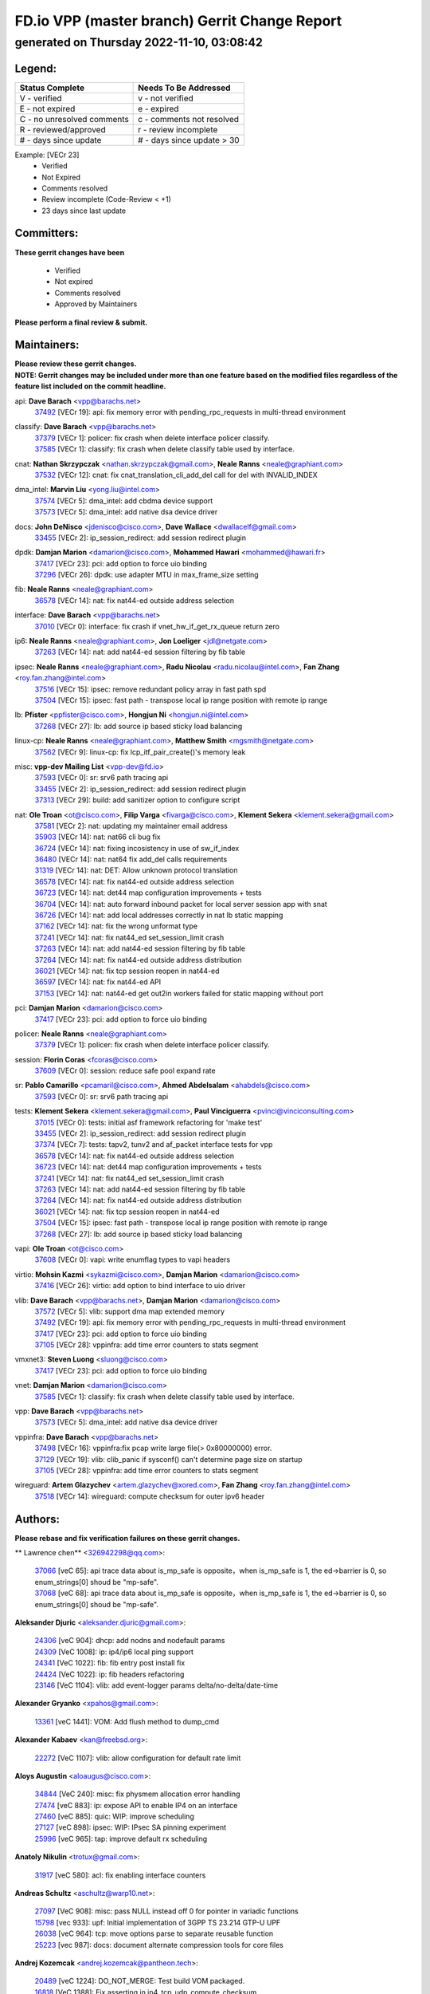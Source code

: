 
==============================================
FD.io VPP (master branch) Gerrit Change Report
==============================================
--------------------------------------------
generated on Thursday 2022-11-10, 03:08:42
--------------------------------------------


Legend:
-------
========================== ===========================
Status Complete            Needs To Be Addressed
========================== ===========================
V - verified               v - not verified
E - not expired            e - expired
C - no unresolved comments c - comments not resolved
R - reviewed/approved      r - review incomplete
# - days since update      # - days since update > 30
========================== ===========================

Example: [VECr 23]
    - Verified
    - Not Expired
    - Comments resolved
    - Review incomplete (Code-Review < +1)
    - 23 days since last update


Committers:
-----------
| **These gerrit changes have been**

    - Verified
    - Not expired
    - Comments resolved
    - Approved by Maintainers

| **Please perform a final review & submit.**

Maintainers:
------------
| **Please review these gerrit changes.**

| **NOTE: Gerrit changes may be included under more than one feature based on the modified files regardless of the feature list included on the commit headline.**

api: **Dave Barach** <vpp@barachs.net>
  | `37492 <https:////gerrit.fd.io/r/c/vpp/+/37492>`_ [VECr 19]: api: fix memory error with pending_rpc_requests in multi-thread environment

classify: **Dave Barach** <vpp@barachs.net>
  | `37379 <https:////gerrit.fd.io/r/c/vpp/+/37379>`_ [VECr 1]: policer: fix crash when delete interface policer classify.
  | `37585 <https:////gerrit.fd.io/r/c/vpp/+/37585>`_ [VECr 1]: classify: fix crash when delete classify table used by interface.

cnat: **Nathan Skrzypczak** <nathan.skrzypczak@gmail.com>, **Neale Ranns** <neale@graphiant.com>
  | `37532 <https:////gerrit.fd.io/r/c/vpp/+/37532>`_ [VECr 12]: cnat: fix cnat_translation_cli_add_del call for del with INVALID_INDEX

dma_intel: **Marvin Liu** <yong.liu@intel.com>
  | `37574 <https:////gerrit.fd.io/r/c/vpp/+/37574>`_ [VECr 5]: dma_intel: add cbdma device support
  | `37573 <https:////gerrit.fd.io/r/c/vpp/+/37573>`_ [VECr 5]: dma_intel: add native dsa device driver

docs: **John DeNisco** <jdenisco@cisco.com>, **Dave Wallace** <dwallacelf@gmail.com>
  | `33455 <https:////gerrit.fd.io/r/c/vpp/+/33455>`_ [VECr 2]: ip_session_redirect: add session redirect plugin

dpdk: **Damjan Marion** <damarion@cisco.com>, **Mohammed Hawari** <mohammed@hawari.fr>
  | `37417 <https:////gerrit.fd.io/r/c/vpp/+/37417>`_ [VECr 23]: pci: add option to force uio binding
  | `37296 <https:////gerrit.fd.io/r/c/vpp/+/37296>`_ [VECr 26]: dpdk: use adapter MTU in max_frame_size setting

fib: **Neale Ranns** <neale@graphiant.com>
  | `36578 <https:////gerrit.fd.io/r/c/vpp/+/36578>`_ [VECr 14]: nat: fix nat44-ed outside address selection

interface: **Dave Barach** <vpp@barachs.net>
  | `37010 <https:////gerrit.fd.io/r/c/vpp/+/37010>`_ [VECr 0]: interface: fix crash if vnet_hw_if_get_rx_queue return zero

ip6: **Neale Ranns** <neale@graphiant.com>, **Jon Loeliger** <jdl@netgate.com>
  | `37263 <https:////gerrit.fd.io/r/c/vpp/+/37263>`_ [VECr 14]: nat: add nat44-ed session filtering by fib table

ipsec: **Neale Ranns** <neale@graphiant.com>, **Radu Nicolau** <radu.nicolau@intel.com>, **Fan Zhang** <roy.fan.zhang@intel.com>
  | `37516 <https:////gerrit.fd.io/r/c/vpp/+/37516>`_ [VECr 15]: ipsec: remove redundant policy array in fast path spd
  | `37504 <https:////gerrit.fd.io/r/c/vpp/+/37504>`_ [VECr 15]: ipsec: fast path - transpose local ip range position with remote ip range

lb: **Pfister** <ppfister@cisco.com>, **Hongjun Ni** <hongjun.ni@intel.com>
  | `37268 <https:////gerrit.fd.io/r/c/vpp/+/37268>`_ [VECr 27]: lb: add source ip based sticky load balancing

linux-cp: **Neale Ranns** <neale@graphiant.com>, **Matthew Smith** <mgsmith@netgate.com>
  | `37562 <https:////gerrit.fd.io/r/c/vpp/+/37562>`_ [VECr 9]: linux-cp: fix lcp_itf_pair_create()'s memory leak

misc: **vpp-dev Mailing List** <vpp-dev@fd.io>
  | `37593 <https:////gerrit.fd.io/r/c/vpp/+/37593>`_ [VECr 0]: sr: srv6 path tracing api
  | `33455 <https:////gerrit.fd.io/r/c/vpp/+/33455>`_ [VECr 2]: ip_session_redirect: add session redirect plugin
  | `37313 <https:////gerrit.fd.io/r/c/vpp/+/37313>`_ [VECr 29]: build: add sanitizer option to configure script

nat: **Ole Troan** <ot@cisco.com>, **Filip Varga** <fivarga@cisco.com>, **Klement Sekera** <klement.sekera@gmail.com>
  | `37581 <https:////gerrit.fd.io/r/c/vpp/+/37581>`_ [VECr 2]: nat: updating my maintainer email address
  | `35903 <https:////gerrit.fd.io/r/c/vpp/+/35903>`_ [VECr 14]: nat: nat66 cli bug fix
  | `36724 <https:////gerrit.fd.io/r/c/vpp/+/36724>`_ [VECr 14]: nat: fixing incosistency in use of sw_if_index
  | `36480 <https:////gerrit.fd.io/r/c/vpp/+/36480>`_ [VECr 14]: nat: nat64 fix add_del calls requirements
  | `31319 <https:////gerrit.fd.io/r/c/vpp/+/31319>`_ [VECr 14]: nat: DET: Allow unknown protocol translation
  | `36578 <https:////gerrit.fd.io/r/c/vpp/+/36578>`_ [VECr 14]: nat: fix nat44-ed outside address selection
  | `36723 <https:////gerrit.fd.io/r/c/vpp/+/36723>`_ [VECr 14]: nat: det44 map configuration improvements + tests
  | `36704 <https:////gerrit.fd.io/r/c/vpp/+/36704>`_ [VECr 14]: nat: auto forward inbound packet for local server session app with snat
  | `36726 <https:////gerrit.fd.io/r/c/vpp/+/36726>`_ [VECr 14]: nat: add local addresses correctly in nat lb static mapping
  | `37162 <https:////gerrit.fd.io/r/c/vpp/+/37162>`_ [VECr 14]: nat: fix the wrong unformat type
  | `37241 <https:////gerrit.fd.io/r/c/vpp/+/37241>`_ [VECr 14]: nat: fix nat44_ed set_session_limit crash
  | `37263 <https:////gerrit.fd.io/r/c/vpp/+/37263>`_ [VECr 14]: nat: add nat44-ed session filtering by fib table
  | `37264 <https:////gerrit.fd.io/r/c/vpp/+/37264>`_ [VECr 14]: nat: fix nat44-ed outside address distribution
  | `36021 <https:////gerrit.fd.io/r/c/vpp/+/36021>`_ [VECr 14]: nat: fix tcp session reopen in nat44-ed
  | `36597 <https:////gerrit.fd.io/r/c/vpp/+/36597>`_ [VECr 14]: nat: fix nat44-ed API
  | `37153 <https:////gerrit.fd.io/r/c/vpp/+/37153>`_ [VECr 14]: nat: nat44-ed get out2in workers failed for static mapping without port

pci: **Damjan Marion** <damarion@cisco.com>
  | `37417 <https:////gerrit.fd.io/r/c/vpp/+/37417>`_ [VECr 23]: pci: add option to force uio binding

policer: **Neale Ranns** <neale@graphiant.com>
  | `37379 <https:////gerrit.fd.io/r/c/vpp/+/37379>`_ [VECr 1]: policer: fix crash when delete interface policer classify.

session: **Florin Coras** <fcoras@cisco.com>
  | `37609 <https:////gerrit.fd.io/r/c/vpp/+/37609>`_ [VECr 0]: session: reduce safe pool expand rate

sr: **Pablo Camarillo** <pcamaril@cisco.com>, **Ahmed Abdelsalam** <ahabdels@cisco.com>
  | `37593 <https:////gerrit.fd.io/r/c/vpp/+/37593>`_ [VECr 0]: sr: srv6 path tracing api

tests: **Klement Sekera** <klement.sekera@gmail.com>, **Paul Vinciguerra** <pvinci@vinciconsulting.com>
  | `37015 <https:////gerrit.fd.io/r/c/vpp/+/37015>`_ [VECr 0]: tests: initial asf framework refactoring for 'make test'
  | `33455 <https:////gerrit.fd.io/r/c/vpp/+/33455>`_ [VECr 2]: ip_session_redirect: add session redirect plugin
  | `37374 <https:////gerrit.fd.io/r/c/vpp/+/37374>`_ [VECr 7]: tests: tapv2, tunv2 and af_packet interface tests for vpp
  | `36578 <https:////gerrit.fd.io/r/c/vpp/+/36578>`_ [VECr 14]: nat: fix nat44-ed outside address selection
  | `36723 <https:////gerrit.fd.io/r/c/vpp/+/36723>`_ [VECr 14]: nat: det44 map configuration improvements + tests
  | `37241 <https:////gerrit.fd.io/r/c/vpp/+/37241>`_ [VECr 14]: nat: fix nat44_ed set_session_limit crash
  | `37263 <https:////gerrit.fd.io/r/c/vpp/+/37263>`_ [VECr 14]: nat: add nat44-ed session filtering by fib table
  | `37264 <https:////gerrit.fd.io/r/c/vpp/+/37264>`_ [VECr 14]: nat: fix nat44-ed outside address distribution
  | `36021 <https:////gerrit.fd.io/r/c/vpp/+/36021>`_ [VECr 14]: nat: fix tcp session reopen in nat44-ed
  | `37504 <https:////gerrit.fd.io/r/c/vpp/+/37504>`_ [VECr 15]: ipsec: fast path - transpose local ip range position with remote ip range
  | `37268 <https:////gerrit.fd.io/r/c/vpp/+/37268>`_ [VECr 27]: lb: add source ip based sticky load balancing

vapi: **Ole Troan** <ot@cisco.com>
  | `37608 <https:////gerrit.fd.io/r/c/vpp/+/37608>`_ [VECr 0]: vapi: write enumflag types to vapi headers

virtio: **Mohsin Kazmi** <sykazmi@cisco.com>, **Damjan Marion** <damarion@cisco.com>
  | `37416 <https:////gerrit.fd.io/r/c/vpp/+/37416>`_ [VECr 26]: virtio: add option to bind interface to uio driver

vlib: **Dave Barach** <vpp@barachs.net>, **Damjan Marion** <damarion@cisco.com>
  | `37572 <https:////gerrit.fd.io/r/c/vpp/+/37572>`_ [VECr 5]: vlib: support dma map extended memory
  | `37492 <https:////gerrit.fd.io/r/c/vpp/+/37492>`_ [VECr 19]: api: fix memory error with pending_rpc_requests in multi-thread environment
  | `37417 <https:////gerrit.fd.io/r/c/vpp/+/37417>`_ [VECr 23]: pci: add option to force uio binding
  | `37105 <https:////gerrit.fd.io/r/c/vpp/+/37105>`_ [VECr 28]: vppinfra: add time error counters to stats segment

vmxnet3: **Steven Luong** <sluong@cisco.com>
  | `37417 <https:////gerrit.fd.io/r/c/vpp/+/37417>`_ [VECr 23]: pci: add option to force uio binding

vnet: **Damjan Marion** <damarion@cisco.com>
  | `37585 <https:////gerrit.fd.io/r/c/vpp/+/37585>`_ [VECr 1]: classify: fix crash when delete classify table used by interface.

vpp: **Dave Barach** <vpp@barachs.net>
  | `37573 <https:////gerrit.fd.io/r/c/vpp/+/37573>`_ [VECr 5]: dma_intel: add native dsa device driver

vppinfra: **Dave Barach** <vpp@barachs.net>
  | `37498 <https:////gerrit.fd.io/r/c/vpp/+/37498>`_ [VECr 16]: vppinfra:fix pcap write large file(> 0x80000000) error.
  | `37129 <https:////gerrit.fd.io/r/c/vpp/+/37129>`_ [VECr 19]: vlib: clib_panic if sysconf() can't determine page size on startup
  | `37105 <https:////gerrit.fd.io/r/c/vpp/+/37105>`_ [VECr 28]: vppinfra: add time error counters to stats segment

wireguard: **Artem Glazychev** <artem.glazychev@xored.com>, **Fan Zhang** <roy.fan.zhang@intel.com>
  | `37518 <https:////gerrit.fd.io/r/c/vpp/+/37518>`_ [VECr 14]: wireguard: compute checksum for outer ipv6 header

Authors:
--------
**Please rebase and fix verification failures on these gerrit changes.**

** Lawrence chen** <326942298@qq.com>:

  | `37066 <https:////gerrit.fd.io/r/c/vpp/+/37066>`_ [veC 65]: api trace data about is_mp_safe is opposite，when is_mp_safe is 1, the ed->barrier is 0, so enum_strings[0] shoud be "mp-safe".
  | `37068 <https:////gerrit.fd.io/r/c/vpp/+/37068>`_ [veC 68]: api trace data about is_mp_safe is opposite，when is_mp_safe is 1, the ed->barrier is 0, so enum_strings[0] shoud be "mp-safe".

**Aleksander Djuric** <aleksander.djuric@gmail.com>:

  | `24306 <https:////gerrit.fd.io/r/c/vpp/+/24306>`_ [veC 904]: dhcp: add nodns and nodefault params
  | `24309 <https:////gerrit.fd.io/r/c/vpp/+/24309>`_ [VeC 1008]: ip: ip4/ip6 local ping support
  | `24341 <https:////gerrit.fd.io/r/c/vpp/+/24341>`_ [VeC 1022]: fib: fib entry post install fix
  | `24424 <https:////gerrit.fd.io/r/c/vpp/+/24424>`_ [VeC 1022]: ip: fib headers refactoring
  | `23146 <https:////gerrit.fd.io/r/c/vpp/+/23146>`_ [VeC 1104]: vlib: add event-logger params delta/no-delta/date-time

**Alexander Gryanko** <xpahos@gmail.com>:

  | `13361 <https:////gerrit.fd.io/r/c/vpp/+/13361>`_ [veC 1441]: VOM: Add flush method to dump_cmd

**Alexander Kabaev** <kan@freebsd.org>:

  | `22272 <https:////gerrit.fd.io/r/c/vpp/+/22272>`_ [VeC 1107]: vlib: allow configuration for default rate limit

**Aloys Augustin** <aloaugus@cisco.com>:

  | `34844 <https:////gerrit.fd.io/r/c/vpp/+/34844>`_ [VeC 240]: misc: fix physmem allocation error handling
  | `27474 <https:////gerrit.fd.io/r/c/vpp/+/27474>`_ [veC 883]: ip: expose API to enable IP4 on an interface
  | `27460 <https:////gerrit.fd.io/r/c/vpp/+/27460>`_ [veC 885]: quic: WIP: improve scheduling
  | `27127 <https:////gerrit.fd.io/r/c/vpp/+/27127>`_ [veC 898]: ipsec: WIP: IPsec SA pinning experiment
  | `25996 <https:////gerrit.fd.io/r/c/vpp/+/25996>`_ [veC 965]: tap: improve default rx scheduling

**Anatoly Nikulin** <trotux@gmail.com>:

  | `31917 <https:////gerrit.fd.io/r/c/vpp/+/31917>`_ [veC 580]: acl: fix enabling interface counters

**Andreas Schultz** <aschultz@warp10.net>:

  | `27097 <https:////gerrit.fd.io/r/c/vpp/+/27097>`_ [VeC 908]: misc: pass NULL instead off 0 for pointer in variadic functions
  | `15798 <https:////gerrit.fd.io/r/c/vpp/+/15798>`_ [vec 933]: upf: Initial implementation of 3GPP TS 23.214 GTP-U UPF
  | `26038 <https:////gerrit.fd.io/r/c/vpp/+/26038>`_ [veC 964]: tcp: move options parse to separate reusable function
  | `25223 <https:////gerrit.fd.io/r/c/vpp/+/25223>`_ [vec 987]: docs: document alternate compression tools for core files

**Andrej Kozemcak** <andrej.kozemcak@pantheon.tech>:

  | `20489 <https:////gerrit.fd.io/r/c/vpp/+/20489>`_ [veC 1224]: DO_NOT_MERGE: Test build VOM packaged.
  | `16818 <https:////gerrit.fd.io/r/c/vpp/+/16818>`_ [VeC 1388]: Fix asserting in ip4_tcp_udp_compute_checksum.

**Andrew Yourtchenko** <ayourtch@gmail.com>:

  | `37536 <https:////gerrit.fd.io/r/c/vpp/+/37536>`_ [vEC 14]: misc: VPP 22.10 Release Notes
  | `31368 <https:////gerrit.fd.io/r/c/vpp/+/31368>`_ [Vec 140]: vlib: Sleep less in unix input if there were active signals recently
  | `36377 <https:////gerrit.fd.io/r/c/vpp/+/36377>`_ [VeC 153]: tests: add libmemif tests
  | `36142 <https:////gerrit.fd.io/r/c/vpp/+/36142>`_ [veC 171]: build: add a check that "Fix" commits also refer to the commit that they are fixing
  | `35955 <https:////gerrit.fd.io/r/c/vpp/+/35955>`_ [Vec 210]: api: do not attempt to pass the null queue pointer from vl_api_can_send_msg
  | `34635 <https:////gerrit.fd.io/r/c/vpp/+/34635>`_ [VeC 287]: ip: punt socket - take the tags in Ethernet header into consideration
  | `26945 <https:////gerrit.fd.io/r/c/vpp/+/26945>`_ [veC 916]: (to be edited) expectations on tests for the test framework

**Andrey "Zed" Zaikin** <zmail11@gmail.com>:

  | `12748 <https:////gerrit.fd.io/r/c/vpp/+/12748>`_ [VeC 1629]: lb: add missing vip/as indexes to trace strings

**Arthas Kang** <arthas.kang@163.com>:

  | `31084 <https:////gerrit.fd.io/r/c/vpp/+/31084>`_ [veC 645]: plugin lb Fixed NAT4 SNAT invalid src_port ; Add NAT4 TCP SNAT support; Fixed NAT4 add SNAT map with protocol 0;

**Arthur de Kerhor** <arthurdekerhor@gmail.com>:

  | `37059 <https:////gerrit.fd.io/r/c/vpp/+/37059>`_ [VEc 2]: ipsec: new api for sa ips and ports updates
  | `32695 <https:////gerrit.fd.io/r/c/vpp/+/32695>`_ [VEc 2]: ip: add support for buffer offload metadata in ip midchain

**Asumu Takikawa** <asumu@igalia.com>:

  | `16387 <https:////gerrit.fd.io/r/c/vpp/+/16387>`_ [veC 1427]: nat: fix issues in MAP-E port allocation mode
  | `16388 <https:////gerrit.fd.io/r/c/vpp/+/16388>`_ [veC 1434]: CSIT-541: add lwB4 functionality for lw4o6

**Atzm Watanabe** <atzmism@gmail.com>:

  | `36935 <https:////gerrit.fd.io/r/c/vpp/+/36935>`_ [VeC 64]: ikev2: accept rekey request for IKE SA
  | `35224 <https:////gerrit.fd.io/r/c/vpp/+/35224>`_ [VeC 275]: ikev2: fix profile_index for ikev2_sa_dump API

**Avinash Gonsalves** <avinash.gonsalves@nokia.com>:

  | `15084 <https:////gerrit.fd.io/r/c/vpp/+/15084>`_ [veC 638]: ipsec: add multicore crypto scheduler support

**Baruch Siach** <baruch@siach.name>:

  | `33935 <https:////gerrit.fd.io/r/c/vpp/+/33935>`_ [veC 402]: vppinfra: decode aarch64 PC in signal handler
  | `33934 <https:////gerrit.fd.io/r/c/vpp/+/33934>`_ [veC 402]: vppinfra: remove redundant local variables initialization

**Berenger Foucher** <berenger.foucher@stagiaires.ssi.gouv.fr>:

  | `14578 <https:////gerrit.fd.io/r/c/vpp/+/14578>`_ [veC 1531]: Add X509 authentication support to IKEv2 in VPP

**Bhishma Acharya** <bhishma@rtbrick.com>:

  | `36705 <https:////gerrit.fd.io/r/c/vpp/+/36705>`_ [VeC 104]: ip-neighbor: Fixed delay(1~2s) in neighbor-probe interval
  | `35927 <https:////gerrit.fd.io/r/c/vpp/+/35927>`_ [VeC 211]: fib: enhancement to support change table-id associated with fib-table

**Brant Lin** <brant.lin@ericsson.com>:

  | `14902 <https:////gerrit.fd.io/r/c/vpp/+/14902>`_ [veC 1511]: Fix the crash when creating the vapi context

**Carl Baldwin** <carl@ecbaldwin.net>:

  | `23528 <https:////gerrit.fd.io/r/c/vpp/+/23528>`_ [vec 1087]: docs: Remove redundancy on building VPP page

**Carl Smith** <carl.smith@alliedtelesis.co.nz>:

  | `23634 <https:////gerrit.fd.io/r/c/vpp/+/23634>`_ [VeC 1079]: ipip: return existing if_index if tunnel already exists.

**Chinmaya Agarwal** <chinmaya.agarwal@hsc.com>:

  | `33635 <https:////gerrit.fd.io/r/c/vpp/+/33635>`_ [VeC 433]: sr: fix added for returning correct value for behavior field in API message

**Chris Luke** <chris_luke@comcast.com>:

  | `9483 <https:////gerrit.fd.io/r/c/vpp/+/9483>`_ [VeC 1666]: PAPI unserializer for reply_in_shmem data (VPP-136)

**Christian Hopps** <chopps@chopps.org>:

  | `28657 <https:////gerrit.fd.io/r/c/vpp/+/28657>`_ [VeC 797]: misc: vpp_get_stats: add dump-machine formatting
  | `22353 <https:////gerrit.fd.io/r/c/vpp/+/22353>`_ [VeC 1106]: vlib: add option to use stderr instead of syslog.

**Clement Durand** <clement.durand@polytechnique.edu>:

  | `6274 <https:////gerrit.fd.io/r/c/vpp/+/6274>`_ [veC 1728]: elog: Text-format dump of event logs.

**Damjan Marion** <dmarion@0xa5.net>:

  | `36067 <https:////gerrit.fd.io/r/c/vpp/+/36067>`_ [VeC 190]: vppinfra: move cJSON and jsonformat to vlibmemory
  | `35155 <https:////gerrit.fd.io/r/c/vpp/+/35155>`_ [veC 272]: vppinfra: universal splats and aligned loads/stores
  | `34856 <https:////gerrit.fd.io/r/c/vpp/+/34856>`_ [veC 305]: ethernet: promisc refactor
  | `34845 <https:////gerrit.fd.io/r/c/vpp/+/34845>`_ [veC 306]: ethernet: add_del_mac and change_mac are ethernet specific

**Daniel Beres** <daniel.beres@pantheon.tech>:

  | `34628 <https:////gerrit.fd.io/r/c/vpp/+/34628>`_ [VeC 303]: dns: support AAAA over IPV4

**Dastin Wilski** <dastin.wilski@gmail.com>:

  | `37060 <https:////gerrit.fd.io/r/c/vpp/+/37060>`_ [VeC 67]: ipsec: esp_encrypt prefetch and unroll

**Dave Wallace** <dwallacelf@gmail.com>:

  | `37420 <https:////gerrit.fd.io/r/c/vpp/+/37420>`_ [VEc 4]: tests: remove intermittent failing tests on vpp_debug image

**David Johnson** <davijoh3@cisco.com>:

  | `16670 <https:////gerrit.fd.io/r/c/vpp/+/16670>`_ [veC 1384]: Fix various -Wmaybe-uninitialized and -Wstrict-overflow warnings

**Dmitry Vakhrushev** <dmitry@netgate.com>:

  | `25502 <https:////gerrit.fd.io/r/c/vpp/+/25502>`_ [Vec 540]: interface: getting interface device specific info

**Dmitry Valter** <dvalter@protonmail.com>:

  | `34694 <https:////gerrit.fd.io/r/c/vpp/+/34694>`_ [VeC 215]: vlib: remove process restart cli
  | `34800 <https:////gerrit.fd.io/r/c/vpp/+/34800>`_ [VeC 223]: vppinfra: fix non-zero offsets to NULL pointer

**Ed Kern** <ejk@cisco.com>:

  | `20442 <https:////gerrit.fd.io/r/c/vpp/+/20442>`_ [veC 1227]: build: do not merge

**Feng Gao** <davidfgao@tencent.com>:

  | `26296 <https:////gerrit.fd.io/r/c/vpp/+/26296>`_ [veC 951]: ipsec: Correct inconsistent alignment for crypto_op

**Filip Tehlar** <ftehlar@cisco.com>:

  | `37595 <https:////gerrit.fd.io/r/c/vpp/+/37595>`_ [vEc 0]: http: support client connect

**Filip Varga** <fivarga@cisco.com>:

  | `35444 <https:////gerrit.fd.io/r/c/vpp/+/35444>`_ [vEC 14]: nat: nat44-ed cleanup & improvements
  | `35966 <https:////gerrit.fd.io/r/c/vpp/+/35966>`_ [vEC 14]: nat: nat44-ed update timeout api
  | `34929 <https:////gerrit.fd.io/r/c/vpp/+/34929>`_ [vEC 14]: nat: det44 map configuration improvements

**Gabriel Oginski** <gabrielx.oginski@intel.com>:

  | `37361 <https:////gerrit.fd.io/r/c/vpp/+/37361>`_ [VEc 15]: wireguard: add atomic mutex
  | `32655 <https:////gerrit.fd.io/r/c/vpp/+/32655>`_ [VeC 516]: crypto: fix possible frame resize

**Gary Boon** <gboon@cisco.com>:

  | `30522 <https:////gerrit.fd.io/r/c/vpp/+/30522>`_ [veC 688]: Add callback support for the dispatch node.
  | `30239 <https:////gerrit.fd.io/r/c/vpp/+/30239>`_ [veC 707]: Add a new function to the MCAP logic that allows a custom header to be added on top of the data in a vlib buffer.
  | `25517 <https:////gerrit.fd.io/r/c/vpp/+/25517>`_ [VeC 986]: vlib: check for null handoff queue element in vlib_buffer_enqueue_to_thread

**Gerard Keown** <gerard.keown@enea.com>:

  | `24369 <https:////gerrit.fd.io/r/c/vpp/+/24369>`_ [veC 1028]: cores: mismatching "worker" & "corelist-workers" parameters can cause coredump

**Govindarajan Mohandoss** <govindarajan.mohandoss@arm.com>:

  | `28164 <https:////gerrit.fd.io/r/c/vpp/+/28164>`_ [veC 820]: acl: ACL Plugin performance improvement for both SF and SL modes
  | `27167 <https:////gerrit.fd.io/r/c/vpp/+/27167>`_ [veC 896]: acl: ACL Plugin performance improvement for both SF and SL modes

**Hedi Bouattour** <hedibouattour2010@gmail.com>:

  | `37248 <https:////gerrit.fd.io/r/c/vpp/+/37248>`_ [VeC 43]: urpf: add show urpf cli
  | `34726 <https:////gerrit.fd.io/r/c/vpp/+/34726>`_ [VeC 96]: interface: add buffer stats api

**Hemant Singh** <hemant@mnkcg.com>:

  | `32077 <https:////gerrit.fd.io/r/c/vpp/+/32077>`_ [veC 460]: fixstyle
  | `32023 <https:////gerrit.fd.io/r/c/vpp/+/32023>`_ [veC 567]: ip-neighbor: Add ip_neighbor_find_entry with ip+interface key

**IJsbrand Wijnands** <iwijnand@cisco.com>:

  | `25696 <https:////gerrit.fd.io/r/c/vpp/+/25696>`_ [veC 979]: mpls: add user defined name tag to mpls tunnels
  | `25678 <https:////gerrit.fd.io/r/c/vpp/+/25678>`_ [veC 979]: tap: tap dev_name and default value for bin api
  | `25677 <https:////gerrit.fd.io/r/c/vpp/+/25677>`_ [veC 979]: tap: tap dev_name and default value for bin api

**Ignas Bačius** <ignas@noia.network>:

  | `22733 <https:////gerrit.fd.io/r/c/vpp/+/22733>`_ [VeC 1101]: gre: allow to delete tunnel by sw_if_index
  | `22666 <https:////gerrit.fd.io/r/c/vpp/+/22666>`_ [VeC 1122]: ip: fix possible use of uninitialized variable

**Igor Mikhailov** <imichail@cisco.com>:

  | `15131 <https:////gerrit.fd.io/r/c/vpp/+/15131>`_ [VeC 1465]: Ensure VPP library version has 2 digits separated by dot.

**Ilia Abashin** <abashinos@gmail.com>:

  | `20234 <https:////gerrit.fd.io/r/c/vpp/+/20234>`_ [veC 1238]: Updated vpp_if_stats to latest version, including fresh documentation

**Ivan Shvedunov** <ivan4th@gmail.com>:

  | `36592 <https:////gerrit.fd.io/r/c/vpp/+/36592>`_ [VeC 127]: stats: handle interface renames properly
  | `36590 <https:////gerrit.fd.io/r/c/vpp/+/36590>`_ [VeC 127]: nat: fix handling checksum offload in nat44-ed
  | `28085 <https:////gerrit.fd.io/r/c/vpp/+/28085>`_ [Vec 834]: hsa: fix proxy crash upon failed connect

**Jack Xu** <jack.c.xu@ericsson.com>:

  | `18406 <https:////gerrit.fd.io/r/c/vpp/+/18406>`_ [veC 1327]: fix multi-enable bug of enable feature function

**Jakub Grajciar** <jgrajcia@cisco.com>:

  | `30575 <https:////gerrit.fd.io/r/c/vpp/+/30575>`_ [VeC 392]: libmemif: add shm debug APIs
  | `28175 <https:////gerrit.fd.io/r/c/vpp/+/28175>`_ [Vec 538]: api: implement api for api trace
  | `30216 <https:////gerrit.fd.io/r/c/vpp/+/30216>`_ [vec 706]: tests: remove sr_mpls from vpp_papi_provider and add sr_mpls object models
  | `30125 <https:////gerrit.fd.io/r/c/vpp/+/30125>`_ [Vec 708]: tests: remove igmp from vpp_papi_provider and refactor igmp object models

**Jakub Havas** <jakub.havas@pantheon.tech>:

  | `33130 <https:////gerrit.fd.io/r/c/vpp/+/33130>`_ [VeC 482]: udp: create an api to dump decaps
  | `32948 <https:////gerrit.fd.io/r/c/vpp/+/32948>`_ [veC 498]: ipfix-export: replace cli command with an implemented api function

**Jan Cavojsky** <jan.cavojsky@pantheon.tech>:

  | `28899 <https:////gerrit.fd.io/r/c/vpp/+/28899>`_ [veC 642]: flowprobe: add API dump of params and list of interfaces for recording
  | `25992 <https:////gerrit.fd.io/r/c/vpp/+/25992>`_ [veC 701]: libmemif: update example applications and documentation
  | `28988 <https:////gerrit.fd.io/r/c/vpp/+/28988>`_ [VeC 778]: vat: avoid crash vpp after command ip_table_dump

**Jason Zhang** <jason.zhang2@arm.com>:

  | `22355 <https:////gerrit.fd.io/r/c/vpp/+/22355>`_ [VeC 1104]: vppinfra: change CLIB_MEMORY_BARRIER to use C11 built-in atomic APIs

**Jasvinder Singh** <jasvinder.singh@intel.com>:

  | `16839 <https:////gerrit.fd.io/r/c/vpp/+/16839>`_ [VeC 1357]: HQoS: update scheduler to support mbuf sched field change

**Jawahar Gundapaneni** <jgundapa@cisco.com>:

  | `25995 <https:////gerrit.fd.io/r/c/vpp/+/25995>`_ [vec 687]: interface: Upstream TAP I/fs with ADMIN_UP
  | `26121 <https:////gerrit.fd.io/r/c/vpp/+/26121>`_ [vec 952]: memif: CLI to debug memif buffer contents

**Jing Peng** <jing@meter.com>:

  | `37058 <https:////gerrit.fd.io/r/c/vpp/+/37058>`_ [VeC 70]: vppapigen: fix json build error

**Jing Peng** <pj.hades@gmail.com>:

  | `36186 <https:////gerrit.fd.io/r/c/vpp/+/36186>`_ [VeC 173]: nat: fix nat44 fib reference count bookkeeping
  | `36062 <https:////gerrit.fd.io/r/c/vpp/+/36062>`_ [VeC 195]: vppinfra: fix duplicate bihash stat update
  | `36042 <https:////gerrit.fd.io/r/c/vpp/+/36042>`_ [VeC 197]: vppinfra: add bihash update interface

**John Lo** <lojultra2020@outlook.com>:

  | `14858 <https:////gerrit.fd.io/r/c/vpp/+/14858>`_ [veC 1493]: Bring back original l2-output node function

**Jordy You** <jordy.you@ericsson.com>:

  | `13016 <https:////gerrit.fd.io/r/c/vpp/+/13016>`_ [VeC 1511]: fix ip checksum issue for odd start address
  | `13002 <https:////gerrit.fd.io/r/c/vpp/+/13002>`_ [veC 1611]: fix ip checksum issue for odd start address if the input data is starting with an odd address,then the calcuation will be error

**Julius Milan** <julius.milan@pantheon.tech>:

  | `29050 <https:////gerrit.fd.io/r/c/vpp/+/29050>`_ [vec 641]: papi: fix name vector stats entry dump
  | `29030 <https:////gerrit.fd.io/r/c/vpp/+/29030>`_ [veC 701]: nat: add per host counters into det44
  | `29029 <https:////gerrit.fd.io/r/c/vpp/+/29029>`_ [VeC 777]: stats: enable setting of name vectors for plugins
  | `29028 <https:////gerrit.fd.io/r/c/vpp/+/29028>`_ [VeC 777]: stats: fix dump of null data entries
  | `25785 <https:////gerrit.fd.io/r/c/vpp/+/25785>`_ [veC 958]: vppinfra: add bitmap search next bit on interval

**Junfeng Wang** <drenfong.wang@intel.com>:

  | `31581 <https:////gerrit.fd.io/r/c/vpp/+/31581>`_ [veC 600]: pppoe: init the variable of result0 result1
  | `29975 <https:////gerrit.fd.io/r/c/vpp/+/29975>`_ [veC 714]: l2: l2output avx512
  | `30117 <https:////gerrit.fd.io/r/c/vpp/+/30117>`_ [veC 714]: l2: test

**Kai Luo** <kailuo.nk@gmail.com>:

  | `37269 <https:////gerrit.fd.io/r/c/vpp/+/37269>`_ [VeC 32]: memif: fix uninitialized variable warning

**Keith Burns** <alagalah@gmail.com>:

  | `22368 <https:////gerrit.fd.io/r/c/vpp/+/22368>`_ [VeC 1138]: vat : VLAN subif formatter accepting 'vlan'       instead of 'vlan_id'

**Kevin Wang** <kevin.wang@arm.com>:

  | `10293 <https:////gerrit.fd.io/r/c/vpp/+/10293>`_ [veC 1744]: vppinfra: use __atomic_fetch_add instead of __sync_fetch_and_add builtins

**King Ma** <kinma@cisco.com>:

  | `20390 <https:////gerrit.fd.io/r/c/vpp/+/20390>`_ [VeC 933]: ip: make reassembled packet to preserve ip.fib_index

**Kingwel Xie** <kingwel.xie@ericsson.com>:

  | `16617 <https:////gerrit.fd.io/r/c/vpp/+/16617>`_ [veC 1339]: perfmon: improvement, HW_CACHE events
  | `16910 <https:////gerrit.fd.io/r/c/vpp/+/16910>`_ [veC 1389]: pg: improved unformat_user to show accurate error message

**Kiran Shastri** <shastrinator@gmail.com>:

  | `20445 <https:////gerrit.fd.io/r/c/vpp/+/20445>`_ [veC 1220]: Fix git usage in vom build scripts

**Klement Sekera** <klement.sekera@gmail.com>:

  | `35739 <https:////gerrit.fd.io/r/c/vpp/+/35739>`_ [veC 231]: tests: refactor assert*counter_equal APIs
  | `35218 <https:////gerrit.fd.io/r/c/vpp/+/35218>`_ [veC 277]: tests: prevent running as root
  | `32435 <https:////gerrit.fd.io/r/c/vpp/+/32435>`_ [veC 282]: nat: enhance test - make sure all workers are hit
  | `33507 <https:////gerrit.fd.io/r/c/vpp/+/33507>`_ [VeC 288]: nat: properly handle truncated packets
  | `27083 <https:////gerrit.fd.io/r/c/vpp/+/27083>`_ [veC 909]: nat: "users" dump for ED-NAT

**Korian Edeline** <korian.edeline@ulg.ac.be>:

  | `14083 <https:////gerrit.fd.io/r/c/vpp/+/14083>`_ [veC 1554]: consistent output for bitmap next_set&next_clear

**Kyeong Min Park** <pak2536@gmail.com>:

  | `30960 <https:////gerrit.fd.io/r/c/vpp/+/30960>`_ [veC 644]: memif: fix invalid next_index selection

**Leung Lai Yung** <benkerbuild@gmail.com>:

  | `36128 <https:////gerrit.fd.io/r/c/vpp/+/36128>`_ [VeC 178]: vppinfra: remove unused line

**Luo Yaozu** <luoyaozu@foxmail.com>:

  | `37073 <https:////gerrit.fd.io/r/c/vpp/+/37073>`_ [veC 65]: ip neighbor: fix debug log format output

**Mauricio Solis** <mauricio.solisjr@tno.nl>:

  | `29862 <https:////gerrit.fd.io/r/c/vpp/+/29862>`_ [VeC 262]: ip6 ioam: updated iOAM plugin based on https://github.com/inband-oam/ietf/blob/master/drafts/versions/03/draft-ietf-ippm-ioam-ipv6-options-03.txt and https://tools.ietf.org/html/draft-ietf-ippm-ioam-data-10

**Mercury Noah** <mercury124185@gmail.com>:

  | `36492 <https:////gerrit.fd.io/r/c/vpp/+/36492>`_ [VeC 138]: ip6-nd: fix ip6-nd proxy issue
  | `35916 <https:////gerrit.fd.io/r/c/vpp/+/35916>`_ [VeC 210]: arp: fix the arp proxy issue

**Michael Yu** <michael.a.yu@nokia-sbell.com>:

  | `30454 <https:////gerrit.fd.io/r/c/vpp/+/30454>`_ [VeC 692]: devices: fix af-packet device TX stuck issue

**Michal Kalderon** <mkalderon@marvell.com>:

  | `34795 <https:////gerrit.fd.io/r/c/vpp/+/34795>`_ [vec 316]: svm: Fix chunk allocation when data_size is larger than max chunk size

**Miklos Tirpak** <miklos.tirpak@gmail.com>:

  | `34873 <https:////gerrit.fd.io/r/c/vpp/+/34873>`_ [VeC 303]: nat: reliable TCP conn close in NAT44-ed
  | `34851 <https:////gerrit.fd.io/r/c/vpp/+/34851>`_ [VeC 306]: nat: reliable TCP conn establishment in NAT44-ed

**Mohammed Alshohayeb** <mshohayeb@wirefilter.com>:

  | `16470 <https:////gerrit.fd.io/r/c/vpp/+/16470>`_ [veC 1407]: docs: clarify doxygen vec _align behaviour.

**Mohsin Kazmi** <sykazmi@cisco.com>:

  | `37505 <https:////gerrit.fd.io/r/c/vpp/+/37505>`_ [vEC 19]: gso: add gso documentation
  | `36302 <https:////gerrit.fd.io/r/c/vpp/+/36302>`_ [VeC 41]: gso: use the header offsets from buffer metadata
  | `36513 <https:////gerrit.fd.io/r/c/vpp/+/36513>`_ [VeC 134]: libmemif: add the binaries in the packaging
  | `36484 <https:////gerrit.fd.io/r/c/vpp/+/36484>`_ [VeC 140]: libmemif: add testing application
  | `36296 <https:////gerrit.fd.io/r/c/vpp/+/36296>`_ [veC 163]: pg: fix the use of hdr offsets in buffer metadata
  | `35934 <https:////gerrit.fd.io/r/c/vpp/+/35934>`_ [veC 177]: devices: add cli support to enable disable qdisc bypass
  | `35912 <https:////gerrit.fd.io/r/c/vpp/+/35912>`_ [VeC 215]: interface: fix the processing levels
  | `34517 <https:////gerrit.fd.io/r/c/vpp/+/34517>`_ [Vec 359]: hash: fix the Extension Header for ipv6 in crc32_5tuples
  | `32837 <https:////gerrit.fd.io/r/c/vpp/+/32837>`_ [veC 505]: gso: improve interface handling
  | `31700 <https:////gerrit.fd.io/r/c/vpp/+/31700>`_ [VeC 597]: interface: rename runtime data func

**Nathan Moos** <nmoos@cisco.com>:

  | `30792 <https:////gerrit.fd.io/r/c/vpp/+/30792>`_ [Vec 653]: build: add config option for LD_PRELOAD

**Nathan Skrzypczak** <nathan.skrzypczak@gmail.com>:

  | `34713 <https:////gerrit.fd.io/r/c/vpp/+/34713>`_ [VeC 34]: vppinfra: improve & test abstract socket
  | `31449 <https:////gerrit.fd.io/r/c/vpp/+/31449>`_ [veC 40]: cnat: dont compute offloaded cksums
  | `32820 <https:////gerrit.fd.io/r/c/vpp/+/32820>`_ [VeC 40]: cnat: better cnat snat-policy cli
  | `33264 <https:////gerrit.fd.io/r/c/vpp/+/33264>`_ [VeC 40]: pbl: Port based balancer
  | `32821 <https:////gerrit.fd.io/r/c/vpp/+/32821>`_ [VeC 40]: cnat: add ip/client bihash
  | `29748 <https:////gerrit.fd.io/r/c/vpp/+/29748>`_ [VeC 40]: cnat: remove rwlock on ts
  | `34108 <https:////gerrit.fd.io/r/c/vpp/+/34108>`_ [VeC 40]: cnat: flag to disable rsession
  | `35805 <https:////gerrit.fd.io/r/c/vpp/+/35805>`_ [VeC 40]: dpdk: add intf tag to dev{} subinput
  | `34734 <https:////gerrit.fd.io/r/c/vpp/+/34734>`_ [VeC 114]: memif: autogenerate socket_ids
  | `34552 <https:////gerrit.fd.io/r/c/vpp/+/34552>`_ [VeC 307]: cnat: add single lookup

**Naveen Joy** <najoy@cisco.com>:

  | `33000 <https:////gerrit.fd.io/r/c/vpp/+/33000>`_ [VeC 495]: tests: alternative log directory for unittest logs
  | `31937 <https:////gerrit.fd.io/r/c/vpp/+/31937>`_ [vec 572]: tests: enable make test to be run inside a VM
  | `18602 <https:////gerrit.fd.io/r/c/vpp/+/18602>`_ [VeC 1119]: tests: fixes test_bier_e2e_64 for python3
  | `22817 <https:////gerrit.fd.io/r/c/vpp/+/22817>`_ [VeC 1119]: tests: fix scapy error when using python3
  | `18606 <https:////gerrit.fd.io/r/c/vpp/+/18606>`_ [veC 1318]: fixes TypeError raised by the framework when using python3
  | `18128 <https:////gerrit.fd.io/r/c/vpp/+/18128>`_ [VeC 1342]: make-test: apply common PEP8 style conventions

**Neale Ranns** <neale@graphiant.com>:

  | `36821 <https:////gerrit.fd.io/r/c/vpp/+/36821>`_ [VeC 90]: vlib: "sh errors" shows error severity counters
  | `35436 <https:////gerrit.fd.io/r/c/vpp/+/35436>`_ [VeC 250]: qos: Dual loop the QoS record node
  | `34686 <https:////gerrit.fd.io/r/c/vpp/+/34686>`_ [vec 336]: dependency: Create the dependency graph tracking infra. A simple cut-n-paste of what is already present in FIB
  | `34687 <https:////gerrit.fd.io/r/c/vpp/+/34687>`_ [VeC 336]: fib: Remove the fib graph dependency code
  | `34688 <https:////gerrit.fd.io/r/c/vpp/+/34688>`_ [VeC 337]: dependency: Dpendency tracking improvements
  | `34689 <https:////gerrit.fd.io/r/c/vpp/+/34689>`_ [veC 338]: interface: Add a dependency node to a SW interface fib: update the adjacnecy subsystem to use interface dependency tracking
  | `33510 <https:////gerrit.fd.io/r/c/vpp/+/33510>`_ [VeC 449]: tests: Test for ARP behaviour on links with a /32 configured
  | `32770 <https:////gerrit.fd.io/r/c/vpp/+/32770>`_ [VeC 456]: ip: A weak host mode for IPv6
  | `26811 <https:////gerrit.fd.io/r/c/vpp/+/26811>`_ [Vec 462]: ipsec: Make Add/Del SA MP safe
  | `32760 <https:////gerrit.fd.io/r/c/vpp/+/32760>`_ [VeC 496]: fib: tunnel: Pin a tunnel's egress interface to its source
  | `30412 <https:////gerrit.fd.io/r/c/vpp/+/30412>`_ [veC 539]: ethernet: Ether types on the API
  | `27086 <https:////gerrit.fd.io/r/c/vpp/+/27086>`_ [Vec 539]: ip: ip6 rewrite performance bump
  | `31428 <https:////gerrit.fd.io/r/c/vpp/+/31428>`_ [veC 567]: ipsec: Remove the backend infra
  | `31397 <https:////gerrit.fd.io/r/c/vpp/+/31397>`_ [VeC 572]: vppapigen: Support an 'mpsafe' keyword on the API
  | `31695 <https:////gerrit.fd.io/r/c/vpp/+/31695>`_ [veC 587]: teib: Fix fib-index for nh and peer
  | `31780 <https:////gerrit.fd.io/r/c/vpp/+/31780>`_ [Vec 589]: dpdk: Fix the handling of failed burst enqueues for crypto ops
  | `31788 <https:////gerrit.fd.io/r/c/vpp/+/31788>`_ [VeC 590]: ip: Repeat ip4 prefetch strategy for ip6 in rewrite
  | `30141 <https:////gerrit.fd.io/r/c/vpp/+/30141>`_ [veC 708]: tests: Sum stats over all threads
  | `29494 <https:////gerrit.fd.io/r/c/vpp/+/29494>`_ [veC 750]: devices: NULL device
  | `29310 <https:////gerrit.fd.io/r/c/vpp/+/29310>`_ [veC 762]: pg: Coverity warning of uninitialised variable
  | `28966 <https:////gerrit.fd.io/r/c/vpp/+/28966>`_ [veC 779]: misc: lawful-intercept Move to plugin
  | `27271 <https:////gerrit.fd.io/r/c/vpp/+/27271>`_ [veC 897]: ipsec: Dual loop tunnel lookup node
  | `26693 <https:////gerrit.fd.io/r/c/vpp/+/26693>`_ [veC 929]: ip: Dedicated ip[46] rewrite nodes for tagged traffic
  | `25973 <https:////gerrit.fd.io/r/c/vpp/+/25973>`_ [vec 966]: tests: Do not use randomly named directories for test results
  | `24135 <https:////gerrit.fd.io/r/c/vpp/+/24135>`_ [veC 1048]: ip: Vectorized mtrie lookup
  | `18739 <https:////gerrit.fd.io/r/c/vpp/+/18739>`_ [veC 1308]: Copyright update check
  | `17086 <https:////gerrit.fd.io/r/c/vpp/+/17086>`_ [veC 1382]: L2-FIB: make the result 16 bytes

**Nick Zavaritsky** <nick.zavaritsky@emnify.com>:

  | `26617 <https:////gerrit.fd.io/r/c/vpp/+/26617>`_ [Vec 894]: gtpu geneve vxlan vxlan-gpe vxlan-gbp: DPO leak
  | `25691 <https:////gerrit.fd.io/r/c/vpp/+/25691>`_ [vec 907]: gtpu: fix encap_vrf_id conversion in binapi handler

**Nitin Saxena** <nsaxena@marvell.com>:

  | `28643 <https:////gerrit.fd.io/r/c/vpp/+/28643>`_ [VeC 798]: interface: Fix possible memleaks in standard APIs

**Ole Troan** <otroan@employees.org>:

  | `33819 <https:////gerrit.fd.io/r/c/vpp/+/33819>`_ [veC 387]: api: binary-api-json command to call api from vpp cli
  | `33518 <https:////gerrit.fd.io/r/c/vpp/+/33518>`_ [veC 413]: vat: disable vat linked into vpp by default
  | `31656 <https:////gerrit.fd.io/r/c/vpp/+/31656>`_ [VeC 532]: vpp: api to get connection information
  | `30484 <https:////gerrit.fd.io/r/c/vpp/+/30484>`_ [veC 534]: api: crcchecker list messages marked deprecated that can be removed
  | `28822 <https:////gerrit.fd.io/r/c/vpp/+/28822>`_ [veC 589]: api: show api message-table deprecated

**Onong Tayeng** <onong.tayeng@gmail.com>:

  | `16356 <https:////gerrit.fd.io/r/c/vpp/+/16356>`_ [veC 1422]: Python 3 supporting PAPI rpm

**Parham Fisher** <s3m2e1.6star@gmail.com>:

  | `16201 <https:////gerrit.fd.io/r/c/vpp/+/16201>`_ [VeC 933]: ip_reassembly_enable_disable vat command is added.
  | `20308 <https:////gerrit.fd.io/r/c/vpp/+/20308>`_ [veC 1227]: nat: If a feature like abf is enabled,      the next node of nat44-out2in is not ip4-lookup.      so I find next node using vnet_feature_next.
  | `15173 <https:////gerrit.fd.io/r/c/vpp/+/15173>`_ [veC 1493]: initialize next0, because of following compile error: ‘next0’ may be used uninitialized in this function [-Werror=maybe-uninitialized]
  | `14848 <https:////gerrit.fd.io/r/c/vpp/+/14848>`_ [veC 1514]: speed and duplex must set when link is up, otherwise the value of them is unknown.

**Paul Vinciguerra** <pvinci@vinciconsulting.com>:

  | `24082 <https:////gerrit.fd.io/r/c/vpp/+/24082>`_ [veC 531]: vlib: log - fix input handling of 'default' subclass
  | `30545 <https:////gerrit.fd.io/r/c/vpp/+/30545>`_ [veC 534]: tests: refactor gbp tests
  | `26832 <https:////gerrit.fd.io/r/c/vpp/+/26832>`_ [veC 534]: vxlan-gpe: update api defaults/fix protocol
  | `26150 <https:////gerrit.fd.io/r/c/vpp/+/26150>`_ [VeC 539]: build: fix make 'install-deps' on fresh container
  | `31997 <https:////gerrit.fd.io/r/c/vpp/+/31997>`_ [VeC 539]: build: fix missing clang dependency in make install-dep
  | `27349 <https:////gerrit.fd.io/r/c/vpp/+/27349>`_ [VeC 539]: libmemif:  don't redefine _GNU_SOURCE
  | `27351 <https:////gerrit.fd.io/r/c/vpp/+/27351>`_ [veC 539]: libmemif: fix dockerfile for examples
  | `31999 <https:////gerrit.fd.io/r/c/vpp/+/31999>`_ [veC 543]: acl:  remove VppAclPlugin from vpp_acl.py
  | `32199 <https:////gerrit.fd.io/r/c/vpp/+/32199>`_ [veC 554]: tests: fix IndexError in framework.py
  | `32198 <https:////gerrit.fd.io/r/c/vpp/+/32198>`_ [VeC 554]: tests: fix resource leaks in vpp_pg_interface.py
  | `32117 <https:////gerrit.fd.io/r/c/vpp/+/32117>`_ [VeC 555]: tests: move ip neighbor code from vpp_papi_provider
  | `32119 <https:////gerrit.fd.io/r/c/vpp/+/32119>`_ [veC 562]: tests: clean up ipfix_exporter from vpp_papi_provider
  | `32118 <https:////gerrit.fd.io/r/c/vpp/+/32118>`_ [veC 562]: tests: cleanup udp_encap from vpp_papi_provider
  | `32005 <https:////gerrit.fd.io/r/c/vpp/+/32005>`_ [veC 572]: api:  set missing default values for is_add fields
  | `31998 <https:////gerrit.fd.io/r/c/vpp/+/31998>`_ [VeC 573]: arping: fix vat_help typo in api file
  | `27353 <https:////gerrit.fd.io/r/c/vpp/+/27353>`_ [veC 631]: build: add make targets for vom/libmemif
  | `31296 <https:////gerrit.fd.io/r/c/vpp/+/31296>`_ [veC 631]: misc: whitespace changes from clang-format-10
  | `31295 <https:////gerrit.fd.io/r/c/vpp/+/31295>`_ [VeC 632]: misc: remove indent-on linter
  | `26178 <https:////gerrit.fd.io/r/c/vpp/+/26178>`_ [veC 634]: api: add msg_id to 'client input queue is stuffed...' message
  | `30546 <https:////gerrit.fd.io/r/c/vpp/+/30546>`_ [veC 635]: vxlan-gbp: add interface_name to dump/details to use VppVxlanGbpTunnel
  | `26873 <https:////gerrit.fd.io/r/c/vpp/+/26873>`_ [veC 635]: misc: vom - fix variable name in dhcp_client_cmds bind_cmd
  | `24570 <https:////gerrit.fd.io/r/c/vpp/+/24570>`_ [veC 635]: gbp: set VNID_INVALID to last value in range
  | `23018 <https:////gerrit.fd.io/r/c/vpp/+/23018>`_ [veC 635]: devices: add context around console messages
  | `26871 <https:////gerrit.fd.io/r/c/vpp/+/26871>`_ [veC 635]: misc: vom - cleanup typos for doxygen
  | `26833 <https:////gerrit.fd.io/r/c/vpp/+/26833>`_ [veC 635]: tests: refactor VppInterface
  | `26872 <https:////gerrit.fd.io/r/c/vpp/+/26872>`_ [veC 635]: misc: vom - fix typo in gbp-endpoint-create: to_string
  | `26291 <https:////gerrit.fd.io/r/c/vpp/+/26291>`_ [vec 635]: tests: add tests for ip.api
  | `30551 <https:////gerrit.fd.io/r/c/vpp/+/30551>`_ [vec 635]: misc: fix typo in foreach_vnet_api_error
  | `30361 <https:////gerrit.fd.io/r/c/vpp/+/30361>`_ [veC 635]: papi: refactor client to decouple dependency on transport
  | `30401 <https:////gerrit.fd.io/r/c/vpp/+/30401>`_ [Vec 635]: papi: only build python3 binary distributions
  | `30350 <https:////gerrit.fd.io/r/c/vpp/+/30350>`_ [veC 635]: papi: calculate function properties once
  | `30360 <https:////gerrit.fd.io/r/c/vpp/+/30360>`_ [veC 635]: papi: mark apifiles option of VPPApiClient as non-optional
  | `30220 <https:////gerrit.fd.io/r/c/vpp/+/30220>`_ [veC 635]: vapi: cleanup nits in vapi doc
  | `24131 <https:////gerrit.fd.io/r/c/vpp/+/24131>`_ [VeC 679]: vlib: add LSB standard exit codes if vpp doesn't start properly
  | `21208 <https:////gerrit.fd.io/r/c/vpp/+/21208>`_ [veC 693]: tests: don't pin python dependencies
  | `30435 <https:////gerrit.fd.io/r/c/vpp/+/30435>`_ [veC 693]: tests: fix node variant tests
  | `30343 <https:////gerrit.fd.io/r/c/vpp/+/30343>`_ [veC 701]: api: remove [backwards_compatable] option and bump semver
  | `30289 <https:////gerrit.fd.io/r/c/vpp/+/30289>`_ [veC 705]: tests:  split wireguard tests from configuation classes
  | `26703 <https:////gerrit.fd.io/r/c/vpp/+/26703>`_ [veC 705]: tests: fix memif ping
  | `29938 <https:////gerrit.fd.io/r/c/vpp/+/29938>`_ [VeC 708]: tests: refactor debug_internal into subclass of VppTestCase
  | `30078 <https:////gerrit.fd.io/r/c/vpp/+/30078>`_ [veC 717]: tests: vpp_papi EXPERIMENT Do not merge!!!
  | `25727 <https:////gerrit.fd.io/r/c/vpp/+/25727>`_ [VeC 907]: papi: build setup under python3
  | `26886 <https:////gerrit.fd.io/r/c/vpp/+/26886>`_ [veC 918]: vom: update .clang-format
  | `26225 <https:////gerrit.fd.io/r/c/vpp/+/26225>`_ [VeC 955]: vppapigen: for vat plugins, use local_logger
  | `24573 <https:////gerrit.fd.io/r/c/vpp/+/24573>`_ [VeC 1016]: ethernet: create unique default loopback mac-addresses
  | `24132 <https:////gerrit.fd.io/r/c/vpp/+/24132>`_ [VeC 1035]: tests:  improve checks for test_tap
  | `23555 <https:////gerrit.fd.io/r/c/vpp/+/23555>`_ [VeC 1036]: tests: ensure host has enough cores for test
  | `24189 <https:////gerrit.fd.io/r/c/vpp/+/24189>`_ [VeC 1041]: tests: refactor QUICAppWorker
  | `24107 <https:////gerrit.fd.io/r/c/vpp/+/24107>`_ [veC 1041]: tests: Experiment - log info in case of startUpClass failure
  | `24159 <https:////gerrit.fd.io/r/c/vpp/+/24159>`_ [veC 1042]: tests: vlib - remove set pmc instructions-per-clock
  | `23755 <https:////gerrit.fd.io/r/c/vpp/+/23755>`_ [vec 1042]: papi tests: add ability for test to connect via vapi socket
  | `23349 <https:////gerrit.fd.io/r/c/vpp/+/23349>`_ [veC 1048]: build: add python imports to 'make checkstyle'
  | `24114 <https:////gerrit.fd.io/r/c/vpp/+/24114>`_ [veC 1048]: tests:  use flake8 for 'make test-checkstyle'
  | `24087 <https:////gerrit.fd.io/r/c/vpp/+/24087>`_ [veC 1055]: tests: ip6 add comments in SLAAC test
  | `23030 <https:////gerrit.fd.io/r/c/vpp/+/23030>`_ [veC 1056]: tests: enable dpdk plugin
  | `23488 <https:////gerrit.fd.io/r/c/vpp/+/23488>`_ [veC 1064]: tests: don't try to remove vpp_config without conn to api.
  | `23951 <https:////gerrit.fd.io/r/c/vpp/+/23951>`_ [Vec 1064]: vppapigen: fix for explicit types
  | `23664 <https:////gerrit.fd.io/r/c/vpp/+/23664>`_ [veC 1073]: tests:  skip test if can't run worker executable
  | `23491 <https:////gerrit.fd.io/r/c/vpp/+/23491>`_ [veC 1075]: tests: fix run_test exception
  | `23697 <https:////gerrit.fd.io/r/c/vpp/+/23697>`_ [veC 1076]: tests: change vapi_response_timeout in cli test
  | `23490 <https:////gerrit.fd.io/r/c/vpp/+/23490>`_ [VeC 1077]: tests: framework VppDiedError - handle vpp hung
  | `23521 <https:////gerrit.fd.io/r/c/vpp/+/23521>`_ [veC 1078]: tests: vpp_pg_interface.py don't let OSError impact subsequent tests
  | `17251 <https:////gerrit.fd.io/r/c/vpp/+/17251>`_ [veC 1080]: Dependencies test: Do not commit!
  | `23487 <https:////gerrit.fd.io/r/c/vpp/+/23487>`_ [veC 1084]: tests: don't introduce changes that link VppTestCase and run_tests.py
  | `23492 <https:////gerrit.fd.io/r/c/vpp/+/23492>`_ [veC 1087]: tests: no longer allow bare "except:"'s
  | `23314 <https:////gerrit.fd.io/r/c/vpp/+/23314>`_ [veC 1098]: vpp: update 'ip virtual' short help to match parser
  | `23125 <https:////gerrit.fd.io/r/c/vpp/+/23125>`_ [veC 1104]: crypto-openssl: show opennssl version name
  | `23068 <https:////gerrit.fd.io/r/c/vpp/+/23068>`_ [veC 1105]: pg: expand interface name in show packet-generator
  | `23031 <https:////gerrit.fd.io/r/c/vpp/+/23031>`_ [veC 1106]: tests: remove python2isms from framework.py
  | `20292 <https:////gerrit.fd.io/r/c/vpp/+/20292>`_ [veC 1147]: tests: have test_flowprobe.py use existing api calls
  | `20632 <https:////gerrit.fd.io/r/c/vpp/+/20632>`_ [veC 1187]: tests: improve ipsec test performance
  | `20945 <https:////gerrit.fd.io/r/c/vpp/+/20945>`_ [VeC 1198]: vapi: fix vapi_c_gen.py suport for defaults
  | `19522 <https:////gerrit.fd.io/r/c/vpp/+/19522>`_ [Vec 1198]: api:  return errorcode cli_inband
  | `20266 <https:////gerrit.fd.io/r/c/vpp/+/20266>`_ [veC 1204]: tests: refactor CliFailedCommandError
  | `20484 <https:////gerrit.fd.io/r/c/vpp/+/20484>`_ [Vec 1204]: misc: add dependency info to commit template
  | `20619 <https:////gerrit.fd.io/r/c/vpp/+/20619>`_ [veC 1216]: tests: create PROFILE=1 CI job.
  | `20616 <https:////gerrit.fd.io/r/c/vpp/+/20616>`_ [veC 1217]: tests: fix VppGbpContractRule
  | `20326 <https:////gerrit.fd.io/r/c/vpp/+/20326>`_ [veC 1223]: tests: - experiment--identify dup. object creation in tests.
  | `20414 <https:////gerrit.fd.io/r/c/vpp/+/20414>`_ [VeC 1227]: build:  Update .gitignore
  | `20202 <https:////gerrit.fd.io/r/c/vpp/+/20202>`_ [veC 1230]: mpls: mpls_sw_interface_enable_disable should return error
  | `20171 <https:////gerrit.fd.io/r/c/vpp/+/20171>`_ [veC 1239]: mpls: fix coredump if disabling mpls on non-mpls int. via api
  | `20200 <https:////gerrit.fd.io/r/c/vpp/+/20200>`_ [veC 1239]: interface: return an error if sw_interface_set_unnumbered fails.
  | `18166 <https:////gerrit.fd.io/r/c/vpp/+/18166>`_ [veC 1335]: Tests: test/vpp_interface.py. Compute static properties once.
  | `18020 <https:////gerrit.fd.io/r/c/vpp/+/18020>`_ [VeC 1344]: Do Not Commit! test_Reassembly.
  | `17093 <https:////gerrit.fd.io/r/c/vpp/+/17093>`_ [veC 1373]: VTL: Fix Segment routing API tests.
  | `16991 <https:////gerrit.fd.io/r/c/vpp/+/16991>`_ [veC 1386]: VTL: Change classify_add_del_session vpp_papi_provider.py logic to support 'skip_n_vectors'.
  | `16724 <https:////gerrit.fd.io/r/c/vpp/+/16724>`_ [veC 1399]: Add bug reporting framework to tests.
  | `16660 <https:////gerrit.fd.io/r/c/vpp/+/16660>`_ [VeC 1406]: test framework.py Handle missing docstring gracefully.
  | `16616 <https:////gerrit.fd.io/r/c/vpp/+/16616>`_ [VeC 1407]: tests: Rework vpp config generation.
  | `16270 <https:////gerrit.fd.io/r/c/vpp/+/16270>`_ [veC 1440]: Fix typo.  vpp_papi/vpp_serializer.py
  | `16285 <https:////gerrit.fd.io/r/c/vpp/+/16285>`_ [veC 1440]: test/framework.py: add exception handling to Worker.
  | `16158 <https:////gerrit.fd.io/r/c/vpp/+/16158>`_ [VeC 1440]: Alternative to Fix test framework keepalive

**Pavel Kotucek** <pavel.kotucek@pantheon.tech>:

  | `28019 <https:////gerrit.fd.io/r/c/vpp/+/28019>`_ [VeC 840]: misc: (NAT) eBPF traceability
  | `17565 <https:////gerrit.fd.io/r/c/vpp/+/17565>`_ [VeC 1360]: Fix VPP-1506

**Pengjieyou** <pangkityau@gmail.com>:

  | `33528 <https:////gerrit.fd.io/r/c/vpp/+/33528>`_ [VeC 447]: acl: fix ipv6 address match of acl_plugin

**Peter Skvarka** <pskvarka@frinx.io>:

  | `30177 <https:////gerrit.fd.io/r/c/vpp/+/30177>`_ [vec 160]: flowprobe: memory leak unreleased frame
  | `29493 <https:////gerrit.fd.io/r/c/vpp/+/29493>`_ [veC 713]: flowprobe: memory leak unreleased frame

**Pierre Pfister** <ppfister@cisco.com>:

  | `14358 <https:////gerrit.fd.io/r/c/vpp/+/14358>`_ [veC 1344]: Add vat plugin path to run-vat
  | `14782 <https:////gerrit.fd.io/r/c/vpp/+/14782>`_ [veC 1519]: Fix 'show lb vips' CLI command

**Ping Yu** <ping.yu@intel.com>:

  | `26310 <https:////gerrit.fd.io/r/c/vpp/+/26310>`_ [VeC 951]: dpdk: fix an issue that hw offload
  | `24903 <https:////gerrit.fd.io/r/c/vpp/+/24903>`_ [vec 1003]: tls: handle TCP reset in TLS stack
  | `24336 <https:////gerrit.fd.io/r/c/vpp/+/24336>`_ [vec 1029]: tls: openssl handle closure alert
  | `24138 <https:////gerrit.fd.io/r/c/vpp/+/24138>`_ [veC 1048]: svm: fix a dead wait for svm message
  | `21213 <https:////gerrit.fd.io/r/c/vpp/+/21213>`_ [veC 1185]: tls: enable openssl master build
  | `16798 <https:////gerrit.fd.io/r/c/vpp/+/16798>`_ [veC 1394]: Fix build issue if using openssl 3.0.0 dev branch
  | `16640 <https:////gerrit.fd.io/r/c/vpp/+/16640>`_ [veC 1410]: fix an issue for vfio auto detection

**Piotr Kleski** <piotrx.kleski@intel.com>:

  | `30383 <https:////gerrit.fd.io/r/c/vpp/+/30383>`_ [VeC 632]: ipsec: async mode restrictions

**RADHA KRISHNA SARAGADAM** <krishna_srk2003@yahoo.com>:

  | `36711 <https:////gerrit.fd.io/r/c/vpp/+/36711>`_ [Vec 106]: ebuild: upgrade vagrant ubuntu version to 20.04

**Radu Nicolau** <radu.nicolau@intel.com>:

  | `31702 <https:////gerrit.fd.io/r/c/vpp/+/31702>`_ [vec 539]: avf: performance improvement
  | `30974 <https:////gerrit.fd.io/r/c/vpp/+/30974>`_ [vec 609]: vlib: startup multi-arch variant configuration fix for interfaces

**Rajesh Saluja** <rajsaluj@cisco.com>:

  | `31016 <https:////gerrit.fd.io/r/c/vpp/+/31016>`_ [veC 650]: estimated mtu should be derived from max_fragment_length

**Rajith Ramakrishna** <rajith@rtbrick.com>:

  | `35291 <https:////gerrit.fd.io/r/c/vpp/+/35291>`_ [vec 268]: ip6: fix packet drop of NS message for link local destination.
  | `35289 <https:////gerrit.fd.io/r/c/vpp/+/35289>`_ [VeC 270]: fib: fix the crash in worker when fib_path_list_pool expands
  | `35227 <https:////gerrit.fd.io/r/c/vpp/+/35227>`_ [VeC 274]: fib: fix fib path pool expand cases fib_path_create, fib_path_create_special are not thread safe when the fib path pool expand.

**Ryan King** <ryanking8215@gmail.com>:

  | `20078 <https:////gerrit.fd.io/r/c/vpp/+/20078>`_ [veC 1240]: fix client making cpu high after vpp restart

**Ryujiro Shibuya** <ryujiro.shibuya@owmobility.com>:

  | `27790 <https:////gerrit.fd.io/r/c/vpp/+/27790>`_ [Vec 856]: tcp: rework on rcv wnd adjustment
  | `23979 <https:////gerrit.fd.io/r/c/vpp/+/23979>`_ [veC 1055]: svm: add an option to keep margin in the fifo

**Sachin Saxena** <sachin.saxena18@gmail.com>:

  | `13189 <https:////gerrit.fd.io/r/c/vpp/+/13189>`_ [veC 1556]: arm: Added option to include DPDK armv8_crypto library
  | `12932 <https:////gerrit.fd.io/r/c/vpp/+/12932>`_ [VeC 1562]: dpdk: Add Virtual addressing support in IOVA dmamap

**Sergey Matov** <sergey.matov@travelping.com>:

  | `30099 <https:////gerrit.fd.io/r/c/vpp/+/30099>`_ [VeC 481]: vppinfra: Refactor sparse_vec_free
  | `31433 <https:////gerrit.fd.io/r/c/vpp/+/31433>`_ [Vec 622]: vlib: Avoid counter overflow

**Shiva Shankar** <shivaashankar1204@gmail.com>:

  | `29707 <https:////gerrit.fd.io/r/c/vpp/+/29707>`_ [Vec 732]: ethernet: coverity fix #214973

**Shmuel Hazan** <shmuel.h@siklu.com>:

  | `34775 <https:////gerrit.fd.io/r/c/vpp/+/34775>`_ [VeC 317]: dpdk: don't remove unupdated hw flags

**Simon Zhang** <yuwei1.zhang@intel.com>:

  | `25754 <https:////gerrit.fd.io/r/c/vpp/+/25754>`_ [vec 975]: tls: fix the wrong usage of svm_fifo_dequeue function in Picotls engine
  | `25584 <https:////gerrit.fd.io/r/c/vpp/+/25584>`_ [vec 981]: tls: fix tls hang issue
  | `20519 <https:////gerrit.fd.io/r/c/vpp/+/20519>`_ [veC 1223]: Allocate appropriate number of vlib_buffer_t for buffer chain scenario.

**Sirshak Das** <sirshak.das@arm.com>:

  | `12955 <https:////gerrit.fd.io/r/c/vpp/+/12955>`_ [VeC 1610]: Enable PMU cycle counter for graph node cycles

**Sivaprasad Tummala** <sivaprasad.tummala@intel.com>:

  | `34897 <https:////gerrit.fd.io/r/c/vpp/+/34897>`_ [VeC 286]: snort: restrict daq instance to single thread
  | `34899 <https:////gerrit.fd.io/r/c/vpp/+/34899>`_ [VeC 286]: snort: flow steering to multiple daqs

**Stanislav Zaikin** <zstaseg@gmail.com>:

  | `36721 <https:////gerrit.fd.io/r/c/vpp/+/36721>`_ [VeC 55]: vppapigen: enable codegen for stream message types
  | `36110 <https:////gerrit.fd.io/r/c/vpp/+/36110>`_ [Vec 65]: virtio: allocate frame per interface

**Sudhir C R** <sudhir@rtbrick.com>:

  | `35367 <https:////gerrit.fd.io/r/c/vpp/+/35367>`_ [VeC 264]: ip: fragmentation issue with ttl 1
  | `35364 <https:////gerrit.fd.io/r/c/vpp/+/35364>`_ [veC 264]: devices: fix the crash in worker when interface pool expands
  | `35355 <https:////gerrit.fd.io/r/c/vpp/+/35355>`_ [veC 265]: ping: assertion on disabling interface during a ping
  | `35353 <https:////gerrit.fd.io/r/c/vpp/+/35353>`_ [veC 265]: ping: This avoids assertion on disabling interface during a ping
  | `35352 <https:////gerrit.fd.io/r/c/vpp/+/35352>`_ [veC 265]: ping: This avoids assertion on disabling interface during a ping when ping is going on in one terminal and we disable interface from other terminal sometimes causes assertion type: fix

**Swati Kher** <swatikher@gmail.com>:

  | `20939 <https:////gerrit.fd.io/r/c/vpp/+/20939>`_ [veC 1192]: Support for python3 - testcase compatibility for python3

**Takanori Hirano** <me@hrntknr.net>:

  | `36781 <https:////gerrit.fd.io/r/c/vpp/+/36781>`_ [VeC 78]: ip6-nd: add fixed flag

**Tan Haiyang** <haiyangtan@tencent.com>:

  | `16643 <https:////gerrit.fd.io/r/c/vpp/+/16643>`_ [veC 1411]: gbp: fix ipv6 type checking

**Ted Chen** <znscnchen@gmail.com>:

  | `36790 <https:////gerrit.fd.io/r/c/vpp/+/36790>`_ [VeC 41]: map: lpm 128 lookup error.
  | `37143 <https:////gerrit.fd.io/r/c/vpp/+/37143>`_ [VeC 53]: classify: remove unnecessary reallocation

**Tianyu Li** <tianyu.li@arm.com>:

  | `37530 <https:////gerrit.fd.io/r/c/vpp/+/37530>`_ [vEc 12]: dpdk: fix interface name w/ the same PCI bus/slot/function
  | `36488 <https:////gerrit.fd.io/r/c/vpp/+/36488>`_ [VeC 135]: tests: fix wireguard test failure under heavy load
  | `35707 <https:////gerrit.fd.io/r/c/vpp/+/35707>`_ [VeC 233]: ip: reassembly add prefetch to improve throughput
  | `35680 <https:////gerrit.fd.io/r/c/vpp/+/35680>`_ [VeC 237]: ip: ip frag node multi arch support
  | `32420 <https:////gerrit.fd.io/r/c/vpp/+/32420>`_ [VeC 524]: memif: unroll tx loop to increase performance

**Tianyu Li** <tianyulee@gmail.com>:

  | `16641 <https:////gerrit.fd.io/r/c/vpp/+/16641>`_ [veC 1411]: Change show buffer output format to unsigned int

**Timothee Chauvin** <timchauv@cisco.com>:

  | `27678 <https:////gerrit.fd.io/r/c/vpp/+/27678>`_ [veC 862]: misc: fix usage of lcov in extras/lcov/lcov_*

**Ting Xu** <ting.xu@intel.com>:

  | `37563 <https:////gerrit.fd.io/r/c/vpp/+/37563>`_ [vEC 3]: avf: support generic flow

**Tom Seidenberg** <tseidenb@cisco.com>:

  | `24515 <https:////gerrit.fd.io/r/c/vpp/+/24515>`_ [VeC 1010]: virtio: Defensive fix for erroneous multisegment packets.

**Tony Samuels** <vegizombie@gmail.com>:

  | `17630 <https:////gerrit.fd.io/r/c/vpp/+/17630>`_ [VeC 1360]: Fix broken link in README. This is caused by the link being longer than the default line length of 80 characters.

**Vengada Govindan** <venggovi@cisco.com>:

  | `31906 <https:////gerrit.fd.io/r/c/vpp/+/31906>`_ [Vec 581]: nsh: resolve Coverity error in nsh_api.c

**Vladimir Isaev** <visaev@netgate.com>:

  | `29445 <https:////gerrit.fd.io/r/c/vpp/+/29445>`_ [Vec 559]: nat: do not translate packets from outside intfc

**Vladislav Grishenko** <themiron@mail.ru>:

  | `37315 <https:////gerrit.fd.io/r/c/vpp/+/37315>`_ [VeC 37]: buffers: fix buffer leak on enqueue to bad thread
  | `37270 <https:////gerrit.fd.io/r/c/vpp/+/37270>`_ [VeC 42]: vppinfra: fix pool free bitmap allocation
  | `35721 <https:////gerrit.fd.io/r/c/vpp/+/35721>`_ [VeC 48]: vlib: stop worker threads on main loop exit
  | `35726 <https:////gerrit.fd.io/r/c/vpp/+/35726>`_ [VeC 48]: papi: fix socket api max message id calculation
  | `35914 <https:////gerrit.fd.io/r/c/vpp/+/35914>`_ [VeC 176]: linux-cp: refactor sw_if_index bool vector to bitmap
  | `35796 <https:////gerrit.fd.io/r/c/vpp/+/35796>`_ [VeC 216]: vlib: avoid non-mp-safe cli process node updates

**Vratko Polak** <vrpolak@cisco.com>:

  | `37083 <https:////gerrit.fd.io/r/c/vpp/+/37083>`_ [Vec 56]: avf: tolerate socket events in avf_process_request
  | `27972 <https:////gerrit.fd.io/r/c/vpp/+/27972>`_ [VeC 133]: sr: Fix deletion if target SR list is not found
  | `22575 <https:////gerrit.fd.io/r/c/vpp/+/22575>`_ [Vec 133]: api: fix vl_socket_write_ready

**Wai Chan** <weichen@astri.org>:

  | `19429 <https:////gerrit.fd.io/r/c/vpp/+/19429>`_ [veC 1281]: api: fix crash error that receive get_node_graph cmd from vat
  | `18542 <https:////gerrit.fd.io/r/c/vpp/+/18542>`_ [VeC 1322]: [VPPInfra]: Fix the issue that worker thread will access invalid memory when update thread do vector resize.

**Weiguo Li** <liwg06@foxmail.com>:

  | `34779 <https:////gerrit.fd.io/r/c/vpp/+/34779>`_ [veC 323]: misc: fix incorrect return value checking

**Xiaoming Jiang** <jiangxiaoming@outlook.com>:

  | `37427 <https:////gerrit.fd.io/r/c/vpp/+/37427>`_ [vEC 24]: crypto: fix crypto dequeue handlers should be setted by VNET_CRYPTO_ASYNC_OP_XX
  | `37376 <https:////gerrit.fd.io/r/c/vpp/+/37376>`_ [VeC 31]: vlib: unix cli - fix input's buffer may be freed when using
  | `37375 <https:////gerrit.fd.io/r/c/vpp/+/37375>`_ [VeC 32]: ipsec: fix ipsec linked key not freed when sa deleted
  | `34817 <https:////gerrit.fd.io/r/c/vpp/+/34817>`_ [VeC 32]: ipsec: improve ipsec policy adding performance
  | `36808 <https:////gerrit.fd.io/r/c/vpp/+/36808>`_ [Vec 72]: arp: add support for Microsoft NLB unicast
  | `36880 <https:////gerrit.fd.io/r/c/vpp/+/36880>`_ [VeC 89]: ip: only set rx_sw_if_index when connection found to avoid following crash like tcp punt
  | `36812 <https:////gerrit.fd.io/r/c/vpp/+/36812>`_ [VeC 90]: cjson: json realloced output truncated if actual lenght more then 256
  | `35563 <https:////gerrit.fd.io/r/c/vpp/+/35563>`_ [Vec 246]: ipsec: no need to check for sa integ_op_id when building async frame
  | `35361 <https:////gerrit.fd.io/r/c/vpp/+/35361>`_ [VeC 264]: vppinfra: fix asan issue for hash_memory64
  | `34866 <https:////gerrit.fd.io/r/c/vpp/+/34866>`_ [Vec 301]: ip6-nd: fix ethernet head building error for NA msg
  | `33578 <https:////gerrit.fd.io/r/c/vpp/+/33578>`_ [veC 334]: ipsec: skip fragmented packet for ipsec4-input-feature node
  | `32899 <https:////gerrit.fd.io/r/c/vpp/+/32899>`_ [VeC 502]: dispatch-trace: fix "pcap dispatch trace on" command has no effect

**Xie Long** <barryxie@tencent.com>:

  | `30268 <https:////gerrit.fd.io/r/c/vpp/+/30268>`_ [veC 69]: ip: fixup crash when reassemble a lots of fragments.
  | `30270 <https:////gerrit.fd.io/r/c/vpp/+/30270>`_ [veC 702]: fib: fixup some fib nodes in node-graph are not been notified by fib_walk_sync/fib_walk_async

**Xu Wen** <wenx05124561@163.com>:

  | `14095 <https:////gerrit.fd.io/r/c/vpp/+/14095>`_ [VeC 1548]: nat64: nat64_out2in not translate when dst_address is on the interface
  | `14128 <https:////gerrit.fd.io/r/c/vpp/+/14128>`_ [veC 1552]: nat64: nat64_out2in not translate when dst_address is on the interface
  | `13599 <https:////gerrit.fd.io/r/c/vpp/+/13599>`_ [veC 1570]: nat64: make nat64 node runs_after acl nodes

**YI-SUNG Chiu** <steven30801@gmail.com>:

  | `34470 <https:////gerrit.fd.io/r/c/vpp/+/34470>`_ [VeC 324]: policer: enable handoff action in policer formatting

**Yahui Chen** <goodluckwillcomesoon@gmail.com>:

  | `37274 <https:////gerrit.fd.io/r/c/vpp/+/37274>`_ [VEc 19]: af_xdp: fix xdp socket create fail

**Yohan Pipereau** <ypiperea@cisco.com>:

  | `20678 <https:////gerrit.fd.io/r/c/vpp/+/20678>`_ [veC 1206]: vom: Separate RPM package for VOM

**Yong Liu** <yong.liu@intel.com>:

  | `31097 <https:////gerrit.fd.io/r/c/vpp/+/31097>`_ [vec 611]: virtio: enhance packed ring status check

**Yucai Gu** <yucgu@cisco.com>:

  | `30321 <https:////gerrit.fd.io/r/c/vpp/+/30321>`_ [veC 702]: VPP DPDK load balance feature This PR is to add a DPDK device load balance feature in the VPP base code. The idea of adding this feature is to resolve a worker CPU balance issue when the traffic is high.

**Zhiyong Yang** <zhiyong.yang@intel.com>:

  | `26226 <https:////gerrit.fd.io/r/c/vpp/+/26226>`_ [Vec 540]: vlib: add avx512 support for two vlib_get_buffer related functions
  | `27213 <https:////gerrit.fd.io/r/c/vpp/+/27213>`_ [vec 729]: l2: performance enhancement in l2output
  | `26415 <https:////gerrit.fd.io/r/c/vpp/+/26415>`_ [VeC 945]: dpdk: prefetching second cacheline only when tx_offload enabled
  | `20838 <https:////gerrit.fd.io/r/c/vpp/+/20838>`_ [veC 1196]: misc: avoid probable twice assignments in cop
  | `19206 <https:////gerrit.fd.io/r/c/vpp/+/19206>`_ [veC 1289]: ipsec_output_inline: leverage vlib_get_buffers
  | `13853 <https:////gerrit.fd.io/r/c/vpp/+/13853>`_ [veC 1511]: ip4_rewrite: improve prefetching of packet header data on IA
  | `14389 <https:////gerrit.fd.io/r/c/vpp/+/14389>`_ [veC 1533]: dpdk_input: remove duplicated assignment
  | `14134 <https:////gerrit.fd.io/r/c/vpp/+/14134>`_ [veC 1543]: rewrite IP checksum on IA
  | `14306 <https:////gerrit.fd.io/r/c/vpp/+/14306>`_ [veC 1545]: vxlan-gpe: quad-loop optimization
  | `13769 <https:////gerrit.fd.io/r/c/vpp/+/13769>`_ [veC 1552]: rewrite _ip_incremental_checksum
  | `13803 <https:////gerrit.fd.io/r/c/vpp/+/13803>`_ [veC 1561]: using ip_csum in ip4_header_checksum
  | `13140 <https:////gerrit.fd.io/r/c/vpp/+/13140>`_ [veC 1591]: dpdk: force i40e to use avx2 optimized datapath when machine supports avx2
  | `12776 <https:////gerrit.fd.io/r/c/vpp/+/12776>`_ [veC 1623]: dpdk: use initial-exec model for thread local variable on IA
  | `12733 <https:////gerrit.fd.io/r/c/vpp/+/12733>`_ [VeC 1628]: dpdk: makefile optimization

**alex ni** <alex.ni@mavenir.com>:

  | `18731 <https:////gerrit.fd.io/r/c/vpp/+/18731>`_ [veC 1311]: delete the unnecessary code in ip4_frag_do_fragment: as max has been computed and &~0x7, it is unnecessary to compute it again

**arikachen** <eaglesora@gmail.com>:

  | `34561 <https:////gerrit.fd.io/r/c/vpp/+/34561>`_ [Vec 324]: af_xdp: fix free rxq buffers while delete if

**bindiya k** <bindiyakurle@gmail.com>:

  | `10394 <https:////gerrit.fd.io/r/c/vpp/+/10394>`_ [veC 1738]: arp resolution does not when classifier table index attached to interface. Fixed this by always checking entry which has source as INTERFACE.

**dengfeng liu** <liudf0716@gmail.com>:

  | `30922 <https:////gerrit.fd.io/r/c/vpp/+/30922>`_ [veC 653]: ip: replace type_by_name with type_and_code_by_name param Type: fix
  | `29376 <https:////gerrit.fd.io/r/c/vpp/+/29376>`_ [vec 758]: ipsec: sort spd polices after delete a spd policy

**duojiao mu** <mu.duojiao@zte.com.cn>:

  | `19216 <https:////gerrit.fd.io/r/c/vpp/+/19216>`_ [veC 1290]: VPP-1664:Get wrong extern head by ip6_ext_header_find_t.
  | `16370 <https:////gerrit.fd.io/r/c/vpp/+/16370>`_ [veC 1360]: VPP-1516:when ip fib dump,connect route will display error.

**eyal bari** <royalbee@gmail.com>:

  | `15596 <https:////gerrit.fd.io/r/c/vpp/+/15596>`_ [veC 1211]: l2_flood:bvi:use a full buffer copy

**f00182600** <fangtong2007@163.com>:

  | `36453 <https:////gerrit.fd.io/r/c/vpp/+/36453>`_ [veC 128]: interface: fix the issue of show hardware-interface with invalid if-idx can caused vpp crash.
  | `35963 <https:////gerrit.fd.io/r/c/vpp/+/35963>`_ [veC 146]: dns: fix the isssue of memory leak.
  | `35862 <https:////gerrit.fd.io/r/c/vpp/+/35862>`_ [VeC 146]: nat: Delete the operation of repeatedly releasing Nat44 ei port resources

**guanghua zhang** <zhangguanghua2011@163.com>:

  | `22142 <https:////gerrit.fd.io/r/c/vpp/+/22142>`_ [veC 1067]: tcp: tcp_check_tx_offload get sw_if_index in a another way.
  | `21628 <https:////gerrit.fd.io/r/c/vpp/+/21628>`_ [veC 1167]: vlib: fix pcap dispatch trace command issue.

**han wu** <wuhan9084@163.com>:

  | `34684 <https:////gerrit.fd.io/r/c/vpp/+/34684>`_ [Vec 293]: ping: fix the wrong usage of vec_del1 which may cause unpredictable situation vrrp: fix the wrong usage of vec_del1 which may cause unpredictable situation wireguard: fix the wrong usage of vec_del1 which may cause unpredictable situation

**hu jihui** <hu.jihui@zte.com.cn>:

  | `30638 <https:////gerrit.fd.io/r/c/vpp/+/30638>`_ [veC 672]: VPP-1960: vpp crash when del export fib entry
  | `19731 <https:////gerrit.fd.io/r/c/vpp/+/19731>`_ [veC 1268]: VPP-1682 the 'curr_key' and 'next_key' members of struct 'bfd_session_t' could become wild pointer.

**jinhui li** <lijh_7@chinatelecom.cn>:

  | `36901 <https:////gerrit.fd.io/r/c/vpp/+/36901>`_ [VeC 55]: interface: fix 4 or more interfaces equality comparison bug with xor operation using (a^a)^(b^b)

**jinshaohui jinshaohui** <jinshaohui789@163.com>:

  | `25595 <https:////gerrit.fd.io/r/c/vpp/+/25595>`_ [VeC 981]: vppinfra: fix memory issue in mhash
  | `25590 <https:////gerrit.fd.io/r/c/vpp/+/25590>`_ [VeC 981]: vppinfra: fix memory issue in mhash

**jinshaohui** <jinsh11@chinatelecom.cn>:

  | `37297 <https:////gerrit.fd.io/r/c/vpp/+/37297>`_ [VeC 41]: ping: fix ping ipv6 address set packet size greater than  mtu,packet drop
  | `34963 <https:////gerrit.fd.io/r/c/vpp/+/34963>`_ [VeC 294]: interface:Format output with one more % C, terminal print gibberish
  | `34919 <https:////gerrit.fd.io/r/c/vpp/+/34919>`_ [VeC 296]: dpdk: number of tx queues can not larger than the physical max tx queues
  | `32497 <https:////gerrit.fd.io/r/c/vpp/+/32497>`_ [veC 528]: policer: cli policer bind name xxx <workers> failed              policer bind unbind name xxx  failed
  | `32496 <https:////gerrit.fd.io/r/c/vpp/+/32496>`_ [veC 528]: policer: cli policer bind name xxx <workers> failed          policer bind unbind name xxx  failed
  | `32495 <https:////gerrit.fd.io/r/c/vpp/+/32495>`_ [veC 528]: policer: cli policer bind name xxx <workers> failed            policer bind unbind name xxx  failed
  | `30929 <https:////gerrit.fd.io/r/c/vpp/+/30929>`_ [VeC 652]: vppinfra: fix memory issue in mhash
  | `30930 <https:////gerrit.fd.io/r/c/vpp/+/30930>`_ [VeC 652]: vppinfra: fix memory issue in mhash

**juan dong** <dong.juan1@zte.com.cn>:

  | `30654 <https:////gerrit.fd.io/r/c/vpp/+/30654>`_ [VeC 666]: vlib: nm_clone node_by_name re-assign to avoid coredump
  | `19746 <https:////gerrit.fd.io/r/c/vpp/+/19746>`_ [VeC 1231]: nat: use different random seed
  | `19767 <https:////gerrit.fd.io/r/c/vpp/+/19767>`_ [VeC 1231]: nat: goto get_local may trigger exception when num_workers > 1

**kai zhang** <zhangkaiheb@126.com>:

  | `34806 <https:////gerrit.fd.io/r/c/vpp/+/34806>`_ [veC 315]: nat44-ed: fix port endian of load-balancing static mapping

**khemendra kumar** <khemendra.kumar13@gmail.com>:

  | `12462 <https:////gerrit.fd.io/r/c/vpp/+/12462>`_ [VeC 1037]: VPP-1126 use restrict keyword so that compiler can          generate optimized code on aarch64

**liu anhua** <liu.anhua@ericsson.com>:

  | `13134 <https:////gerrit.fd.io/r/c/vpp/+/13134>`_ [vec 285]: gtpu: Add gtpu path management and change single teid to bidirectional teid.
  | `13043 <https:////gerrit.fd.io/r/c/vpp/+/13043>`_ [veC 1511]: Add to configure the tx queue len of TUN device.
  | `13040 <https:////gerrit.fd.io/r/c/vpp/+/13040>`_ [VeC 1591]: The parameter must be point of vec header while checking the heap object in funtion vlib_get_node_by_name.

**lollita liu** <lollita.liu@ericsson.com>:

  | `18310 <https:////gerrit.fd.io/r/c/vpp/+/18310>`_ [veC 1335]: cli: fix the deadloop bug of inputting wrong node name in "show node" CLI

**mahdi varasteh** <mahdy.varasteh@gmail.com>:

  | `37566 <https:////gerrit.fd.io/r/c/vpp/+/37566>`_ [vEC 2]: policer: add policer classify to output path
  | `34812 <https:////gerrit.fd.io/r/c/vpp/+/34812>`_ [VEc 14]: interface: more cleaning after set flags is failed in vnet_create_sw_interface

**maqi ke** <maqi.z.ke@ericsson.com>:

  | `18543 <https:////gerrit.fd.io/r/c/vpp/+/18543>`_ [VeC 1308]: cli:fix show node

**marek zavodsky** <mazavods@gmail.com>:

  | `31642 <https:////gerrit.fd.io/r/c/vpp/+/31642>`_ [veC 604]: dns: Failing to get DNS AAAA records (and A records in one case)
  | `31628 <https:////gerrit.fd.io/r/c/vpp/+/31628>`_ [veC 607]: dns: Failing to get DNS AAAA records (and A records in one case)
  | `31615 <https:////gerrit.fd.io/r/c/vpp/+/31615>`_ [veC 608]: dns: Failing to get DNS AAAA records (and A records in one case)
  | `31608 <https:////gerrit.fd.io/r/c/vpp/+/31608>`_ [veC 609]: dns: Failing to get DNS AAAA records (and A records in one case)
  | `31593 <https:////gerrit.fd.io/r/c/vpp/+/31593>`_ [veC 610]: dns: Failing to get DNS AAAA records (and A records in one case)
  | `31438 <https:////gerrit.fd.io/r/c/vpp/+/31438>`_ [veC 622]: dns: Failing to get DNS AAAA records (and A records in one case)
  | `31430 <https:////gerrit.fd.io/r/c/vpp/+/31430>`_ [veC 623]: dns: Failing to get DNS AAAA records (and A records in one case)
  | `31426 <https:////gerrit.fd.io/r/c/vpp/+/31426>`_ [vec 623]: dns: Failing to get DNS AAAA records (and A records in one case)

**pippo zhang** <pippo.zhang@ericsson.com>:

  | `16762 <https:////gerrit.fd.io/r/c/vpp/+/16762>`_ [veC 1392]: add command: show statistics heap

**s5ci-nomad pilot** <ayourtch@icloud.com>:

  | `31429 <https:////gerrit.fd.io/r/c/vpp/+/31429>`_ [veC 308]: misc: refresh the pinning of test dependencies by running make test-refresh-deps

**shaochun chen** <cscnull@gmail.com>:

  | `24150 <https:////gerrit.fd.io/r/c/vpp/+/24150>`_ [veC 1042]: vmxnet3: translate etherType from network-order to host-order

**steven luong** <sluong@cisco.com>:

  | `37511 <https:////gerrit.fd.io/r/c/vpp/+/37511>`_ [vEC 16]: vxlan: convert vxlan to a plugin
  | `30866 <https:////gerrit.fd.io/r/c/vpp/+/30866>`_ [Vec 93]: bonding: Add failover-mac active support
  | `36250 <https:////gerrit.fd.io/r/c/vpp/+/36250>`_ [VeC 166]: classify: sanity check table index for update
  | `36089 <https:////gerrit.fd.io/r/c/vpp/+/36089>`_ [VeC 187]: ip: Display show ip table without truncation
  | `35234 <https:////gerrit.fd.io/r/c/vpp/+/35234>`_ [VeC 268]: fib: ip table del checks
  | `35212 <https:////gerrit.fd.io/r/c/vpp/+/35212>`_ [VeC 279]: fib: crash at vnet_rewrite_set_data_internal
  | `35157 <https:////gerrit.fd.io/r/c/vpp/+/35157>`_ [VeC 280]: fib: remove all routes when vrf table is deleted
  | `33169 <https:////gerrit.fd.io/r/c/vpp/+/33169>`_ [veC 481]: bonding: send GARP upon first member becomes active in bond
  | `32536 <https:////gerrit.fd.io/r/c/vpp/+/32536>`_ [veC 525]: bonding: create bond process on demand
  | `32486 <https:////gerrit.fd.io/r/c/vpp/+/32486>`_ [veC 530]: vhost: launch vhost process on demand
  | `32083 <https:////gerrit.fd.io/r/c/vpp/+/32083>`_ [veC 534]: interface: error checking and returning for set interface rx-mode
  | `31452 <https:////gerrit.fd.io/r/c/vpp/+/31452>`_ [veC 622]: nat: remove ASSERT in nat_6t_flow_ip4_translate
  | `29396 <https:////gerrit.fd.io/r/c/vpp/+/29396>`_ [VeC 758]: bonding: automatically set interface to promiscuos for LACP bonding
  | `28105 <https:////gerrit.fd.io/r/c/vpp/+/28105>`_ [VeC 833]: dpdk: allocate rx_queues and tx_queues early
  | `20189 <https:////gerrit.fd.io/r/c/vpp/+/20189>`_ [VeC 1239]: acl interface vlib: memory leaks
  | `17947 <https:////gerrit.fd.io/r/c/vpp/+/17947>`_ [VeC 1344]: c11 safeC replacement for strncpy and strcpy

**sunitha naram reddy** <snaramre@cisco.com>:

  | `23417 <https:////gerrit.fd.io/r/c/vpp/+/23417>`_ [Vec 704]: tests: scapy 2.4.3 changes
  | `23131 <https:////gerrit.fd.io/r/c/vpp/+/23131>`_ [vec 1105]: tests: make test changes for scapy 2.4.3
  | `21621 <https:////gerrit.fd.io/r/c/vpp/+/21621>`_ [veC 1168]: python3 string to byte conversions for udp tests

**vijayakumar rajamanickam** <vijayakumar.rajamanickam@nokia.com>:

  | `19829 <https:////gerrit.fd.io/r/c/vpp/+/19829>`_ [vec 933]: reassembly: Ipv4 reassembly timeout  error counter

**wanghanlin wanghanlin** <wanghanlin@corp.netease.com>:

  | `34318 <https:////gerrit.fd.io/r/c/vpp/+/34318>`_ [Vec 370]: vcl: fix inaccuracy wait rpc response timeout
  | `33012 <https:////gerrit.fd.io/r/c/vpp/+/33012>`_ [VeC 491]: dpdk: add DEV_TX_OFFLOAD_IPV4_CKSUM support
  | `32963 <https:////gerrit.fd.io/r/c/vpp/+/32963>`_ [VeC 491]: dpdk: support TX CKSUM offload for mlx5
  | `32962 <https:////gerrit.fd.io/r/c/vpp/+/32962>`_ [veC 491]: vppinfra: add timestamp for positioning problem
  | `28703 <https:////gerrit.fd.io/r/c/vpp/+/28703>`_ [Vec 644]: vcl: support kernel stack based on localhost IPV4 address

**xujunjie-cover** <xujunjielxx@163.com>:

  | `36494 <https:////gerrit.fd.io/r/c/vpp/+/36494>`_ [VeC 135]: lb: fix make l4 lb function work
  | `34703 <https:////gerrit.fd.io/r/c/vpp/+/34703>`_ [VeC 335]: dns: cache: fix show dns cache Unlock missing after show dns cache with name.

**yacan liu** <liuyacan@corp.netease.com>:

  | `32949 <https:////gerrit.fd.io/r/c/vpp/+/32949>`_ [vec 495]: vcl: support packetdrill test framework

**yang mo** <srsdellsound@yahoo.com>:

  | `32754 <https:////gerrit.fd.io/r/c/vpp/+/32754>`_ [VeC 466]: sr: make srv6 ad flow support multi thread

**ye donggang** <yedg@wangsu.com>:

  | `29814 <https:////gerrit.fd.io/r/c/vpp/+/29814>`_ [VeC 701]: acl:  fix acl endless loop without session
  | `28603 <https:////gerrit.fd.io/r/c/vpp/+/28603>`_ [veC 710]: ipsec: sort polices when del
  | `30082 <https:////gerrit.fd.io/r/c/vpp/+/30082>`_ [veC 718]: interface:  fix show interface addr error
  | `28606 <https:////gerrit.fd.io/r/c/vpp/+/28606>`_ [veC 802]: ipsec: use icv size to hmac in aead algo

**力茂 张** <zhanglimao0017@gmail.com>:

  | `18455 <https:////gerrit.fd.io/r/c/vpp/+/18455>`_ [veC 1328]: configure classify table occur Segmentation fault

**郑 德伦** <xszhengdelun@gmail.com>:

  | `27193 <https:////gerrit.fd.io/r/c/vpp/+/27193>`_ [VeC 896]: interface: fix pcap trace filter error

Legend:
-------
========================== ===========================
Status Complete            Needs To Be Addressed
========================== ===========================
V - verified               v - not verified
E - not expired            e - expired
C - no unresolved comments c - comments not resolved
R - reviewed/approved      r - review incomplete
# - days since update      # - days since update > 30
========================== ===========================

Example: [VECr 23]
    - Verified
    - Not Expired
    - Comments resolved
    - Review incomplete (Code-Review < +1)
    - 23 days since last update


Statistics:
-----------
================ ===
Patches assigned
================ ===
authors          495
maintainers      42
committers       0
================ ===

